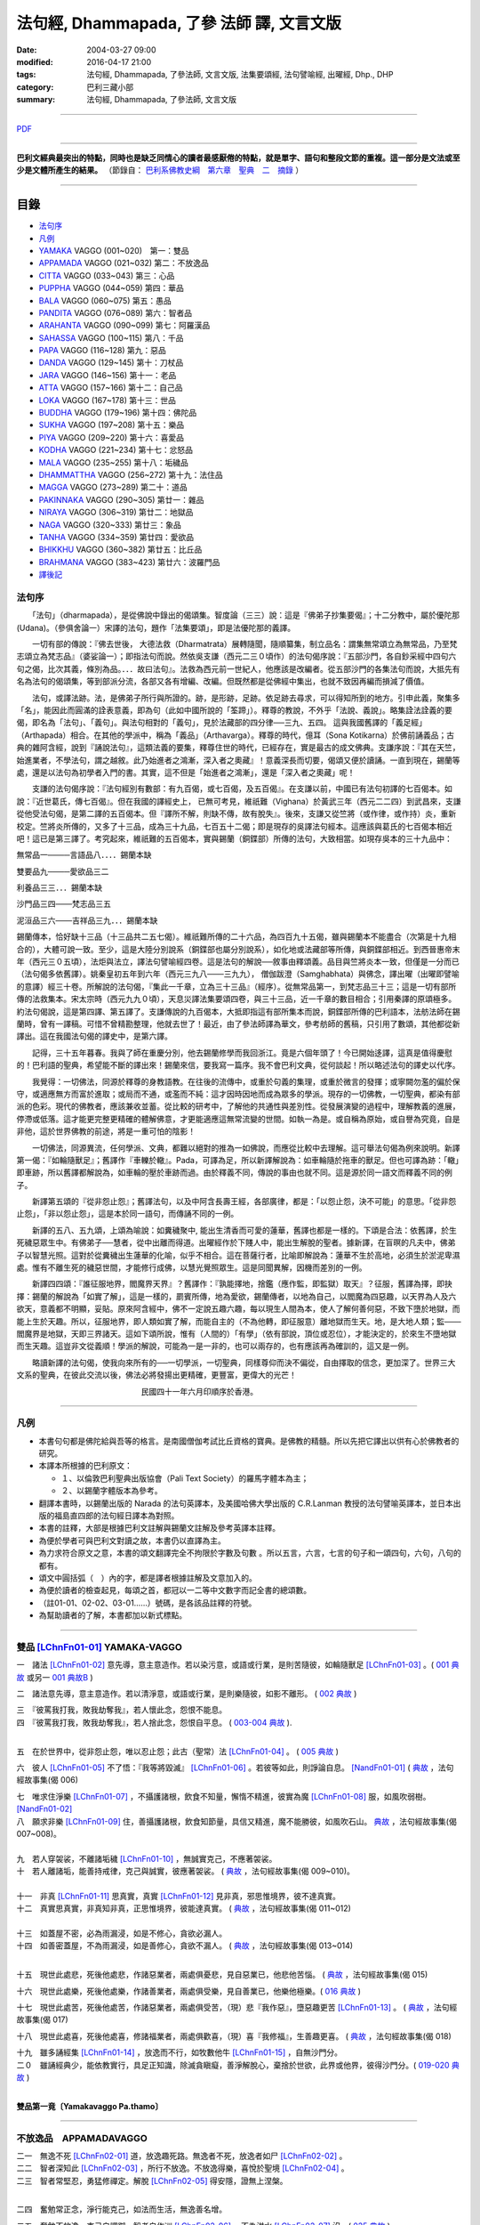 法句經, Dhammapada, 了參 法師 譯, 文言文版
##########################################

:date: 2004-03-27 09:00
:modified: 2016-04-17 21:00
:tags: 法句經, Dhammapada, 了參法師, 文言文版, 法集要頌經, 法句譬喻經, 出曜經, Dhp., DHP 
:category: 巴利三藏小部
:summary: 法句經, Dhammapada, 了參法師, 文言文版

--------------

`PDF </extra/pdf/ven-l-z-all.pdf>`__ 

~~~~~~~~~~~~~~~~~~~~~~~~~~~~~~~~~~

**巴利文經典最突出的特點，同時也是缺乏同情心的讀者最感厭倦的特點，就是單字、語句和整段文節的重複。這一部分是文法或至少是文體所產生的結果。** （節錄自： `巴利系佛教史綱　第六章　聖典　二　摘錄 </articles/lib/authors/Charles-Eliot/Pali_Buddhism-Charles_Eliot-han-chap06-selected.html>`__ ）

~~~~~~~~~~~~~~~~~~~~~~~~~~~~~~~~~~

目錄
====

- 法句序_
- 凡例_
- YAMAKA_ VAGGO (001~020)　第一：雙品
- APPAMADA_ VAGGO (021~032) 第二：不放逸品
- CITTA_ VAGGO (033~043) 第三：心品
- PUPPHA_ VAGGO (044~059) 第四：華品      
- BALA_ VAGGO (060~075) 第五：愚品
- PANDITA_ VAGGO (076~089) 第六：智者品
- ARAHANTA_ VAGGO (090~099) 第七：阿羅漢品
- SAHASSA_ VAGGO (100~115) 第八：千品
- PAPA_ VAGGO (116~128) 第九：惡品
- DANDA_ VAGGO (129~145) 第十：刀杖品
- JARA_ VAGGO (146~156) 第十一：老品
- ATTA_ VAGGO (157~166) 第十二：自己品
- LOKA_ VAGGO (167~178) 第十三：世品
- BUDDHA_ VAGGO (179~196) 第十四：佛陀品
- SUKHA_ VAGGO (197~208) 第十五：樂品
- PIYA_ VAGGO (209~220) 第十六：喜愛品
- KODHA_ VAGGO (221~234) 第十七：忿怒品
- MALA_ VAGGO (235~255) 第十八：垢穢品
- DHAMMATTHA_ VAGGO (256~272) 第十九：法住品
- MAGGA_ VAGGO (273~289) 第二十：道品
- PAKINNAKA_ VAGGO (290~305) 第廿一：雜品
- NIRAYA_ VAGGO (306~319) 第廿二：地獄品
- NAGA_ VAGGO (320~333) 第廿三：象品
- TANHA_ VAGGO (334~359) 第廿四：愛欲品
- BHIKKHU_ VAGGO (360~382) 第廿五：比丘品
- BRAHMANA_ VAGGO (383~423) 第廿六：波羅門品
- 譯後記_

.. _法句序:

法句序
------

　　「法句」（dharmapada），是從佛說中錄出的偈頌集。智度論（三三）說：這是『佛弟子抄集要偈』；十二分教中，屬於優陀那 (Udana)。（參俱舍論一）宋譯的法句，題作「法集要頌」，即是法優陀那的義譯。

　　一切有部的傳說：『佛去世後， 大德法救（Dharmatrata）展轉隨聞，隨順纂集，制立品名：謂集無常頌立為無常品，乃至梵志頌立為梵志品』（婆娑論一）；即指法句而說。然依吳支謙（西元二三０頃作）的法句偈序說：『五部沙門，各自鈔采經中四句六句之偈，比次其義，條別為品。．．．故曰法句』。法救為西元前一世紀人，他應該是改編者。從五部沙門的各集法句而說，大抵先有名為法句的偈頌集，等到部派分流，各部又各有增編、改編。但既然都是從佛經中集出，也就不致因再編而損減了價值。

　　法句，或譯法跡。法，是佛弟子所行與所證的。跡，是形跡，足跡。依足跡去尋求，可以得知所到的地方。引申此義，聚集多「名」，能因此而圓滿的詮表意義，即為句（此如中國所說的「筌蹄」）。釋尊的教說，不外乎「法說、義說」。略集詮法詮義的要偈，即名為「法句」、「義句」。與法句相對的「義句」，見於法藏部的四分律──三九、五四。 這與我國舊譯的「義足經」（Arthapada）相合。在其他的學派中，稱為「義品」（Arthavarga）。釋尊的時代，億耳（Sona Kotikarna）於佛前誦義品；古典的雜阿含經，說到『誦說法句』，這類法義的要集，釋尊住世的時代，已經存在，實是最古的成文佛典。支謙序說：『其在天竺，始進業者，不學法句，謂之越敘。此乃始進者之鴻漸，深入者之奧藏』！意義深長而切要，偈頌又便於讀誦。一直到現在，錫蘭等處，還是以法句為初學者入門的書。其實，這不但是「始進者之鴻漸」，還是「深入者之奧藏」呢！

　　支謙的法句偈序說：『法句經別有數部：有九百偈，或七百偈，及五百偈』。在支謙以前，中國已有法句初譯的七百偈本。如說：『近世葛氏，傳七百偈』。但在我國的譯經史上， 已無可考見，維祇難（Vighana）於黃武三年（西元二二四）到武昌來，支謙從他受法句偈，是第二譯的五百偈本。但『譯所不解，則缺不傳，故有脫失』。後來，支謙又從竺將（或作律，或作持）炎，重新校定。竺將炎所傳的，又多了十三品，成為三十九品，七百五十二偈；即是現存的吳譯法句經本。這應該與葛氏的七百偈本相近吧！這已是第三譯了。考究起來，維祇難的五百偈本，實與錫蘭（銅鍱部）所傳的法句，大致相當。如現存吳本的三十九品中：

無常品一────言語品八．．．．錫蘭本缺

雙要品九────愛欲品三二

利養品三三．．．錫蘭本缺

沙門品三四───梵志品三五

泥洹品三六───吉祥品三九．．．錫蘭本缺

錫蘭傳本，恰好缺十三品（十三品共二五七偈）。維祇難所傳的二十六品，為四百九十五偈，雖與錫蘭本不能盡合（次第是十九相合的），大體可說一致。至少，這是大陸分別說系（銅鍱部也屬分別說系），如化地或法藏部等所傳，與銅鍱部相近。到西晉惠帝末年（西元三０五頃），法炬與法立，譯法句譬喻經四卷。這是法句的解說──敘事由釋頌義。品目與竺將炎本一致，但僅是一分而已（法句偈多依舊譯）。姚秦皇初五年到六年（西元三九八───三九九）， 僧伽跋澄（Samghabhata）與佛念，譯出曜（出曜即譬喻的意譯）經三十卷。所解說的法句偈，『集此一千章，立為三十三品』（經序）。從無常品第一，到梵志品三十三；這是一切有部所傳的法救集本。宋太宗時（西元九九０頃），天息災譯法集要頌四卷，與三十三品，近一千章的數目相合；引用秦譯的原頌極多。約法句偈說，這是第四譯、第五譯了。支謙傳說的九百偈本，大抵即指這有部所集本而說，銅鍱部所傳的巴利語本，法舫法師在錫蘭時，曾有一譯稿。可惜不曾精勘整理，他就去世了！最近，由了參法師譯為華文，參考舫師的舊稿，只引用了數頌，其他都從新譯出。這在我國法句偈的譯史中，是第六譯。

　　記得，三十五年暮春。我與了師在重慶分別，他去錫蘭修學而我回浙江。竟是六個年頭了！今已開始迻譯，這真是值得慶慰的！巴利語的聖典，希望能不斷的譯出來！錫蘭來信，要我寫一篇序。我不會巴利文典，從何談起！所以略述法句的譯史以代序。

　　我覺得：一切佛法，同源於釋尊的身教語教。在往後的流傳中，或重於句義的集理，或重於微言的發揮；或寧闕勿濫的偏於保守，或適應無方而富於進取；或局而不通，或濫而不純：這才因時因地而成為眾多的學派。現存的一切佛教，一切聖典，都染有部派的色彩。現代的佛教者，應該兼收並蓄。從比較的研考中，了解他的共通性與差別性。從發展演變的過程中，理解教義的進展，停滯或低落。這才能更完整更精確的體解佛意，才更能適應這無常流變的世間。如執一為是。或自稱為原始，或自譽為究竟，自是非他，這於世界佛教的前途，將是一重可怕的陰影！

　　一切佛法，同源異流，任何學派、文典，都難以絕對的推為一如佛說，而應從比較中去理解。這可舉法句偈為例來說明。新譯第一偈：『如輪隨獸足』；舊譯作『車轢於轍』。Pada，可譯為足，所以新譯解說為：如車輪隨於拖車的獸足。但也可譯為跡：「轍」即車跡，所以舊譯都解說為，如車輪的壓於車跡而過。由於釋義不同，傳說的事由也就不同。這是源於同一語文而釋義不同的例子。

　　新譯第五頌的『從非怨止怨』；舊譯法句，以及中阿含長壽王經，各部廣律，都是：「以怨止怨，決不可能」的意思。「從非怨止怨」，「非以怨止怨」，這是本於同一語句，而傳誦不同的一例。

　　新譯的五八、五九頌，上頌為喻說：如糞穢聚中, 能出生清香而可愛的蓮華，舊譯也都是一樣的。下頌是合法：依舊譯，於生死穢惡眾生中。有佛弟子──慧者，從中出離而得道。出曜經作於下賤人中，能出生解脫的聖者。據新譯，在盲暝的凡夫中，佛弟子以智慧光照。這對於從糞穢出生蓮華的化喻，似乎不相合。這在菩薩行者，比喻即解說為：蓮華不生於高地，必須生於淤泥卑濕處。惟有不離生死的穢惡世間，才能修行成佛，以慧光覺照眾生。這是同聞異解，因機而差別的一例。

　　新譯四四頌：『誰征服地界，閻魔界天界』？舊譯作：『孰能擇地，捨鑑（應作監，即監獄）取天』？征服，舊譯為擇，即抉擇：錫蘭的解說為「如實了解」，這是一樣的，罽賓所傳，地為愛欲，錫蘭傳者，以地為自己，以閻魔為四惡趣，以天界為人及六欲天，意義都不明顯，妥貼。原來阿含經中，佛不一定說五趣六趣，每以現生人間為本，使人了解何善何惡，不致下墮於地獄，而能上生於天趣。所以，征服地界，即人類如實了解，而能自主的（不為他轉，即征服意）離地獄而生天。地，是大地人類；監───閻魔界是地獄，天即三界諸天。這如下頌所說，惟有（人間的）「有學」（依有部說，頂位或忍位），才能決定的，於來生不墮地獄而生天趣。這豈非文從義順！學派的解說，可能為一是一非的，也可以兩存的，也有應該再為確訓的，這又是一例。

　　略讀新譯的法句偈，使我向來所有的──一切學派，一切聖典，同樣尊仰而決不偏從，自由擇取的信念，更加深了。世界三大文系的聖典，在彼此交流以後，佛法必將發揚出更精確，更豐富，更偉大的光芒！

　　　　　　　　　　　　　　　　民國四十一年六月印順序於香港。

~~~~~~~~~~~~~~~~~~~~~~~~~~~~~~~~

.. _凡例:

凡例
------

- 本書句句都是佛陀給與吾等的格言。是南國僧伽考試比丘資格的寶典。是佛教的精髓。所以先把它譯出以供有心於佛教者的研究。


- 本譯本所根據的巴利原文： 
  
  - １、以倫敦巴利聖典出版協會（Pali Text Society）的羅馬字體本為主； 
      
  - ２、以錫蘭字體版本為參考。
  
- 翻譯本書時，以錫蘭出版的 Narada 的法句英譯本，及美國哈佛大學出版的 C.R.Lanman 教授的法句譬喻英譯本，並日本出版的福島直四郎的法句經日譯本為對照。 

- 本書的註釋，大部是根據巴利文註解與錫蘭文註解及參考英譯本註釋。 

- 為便於學者可與巴利文對讀之故，本書仍以直譯為主。 

- 為力求符合原文之意，本書的頌文翻譯完全不拘限於字數及句數 。所以五言，六言，七言的句子和一頌四句，六句，八句的都有。 

- 頌文中圓括弧（　）內的字，都是譯者根據註解及文意加入的。 

- 為便於讀者的檢查起見，每頌之首，都冠以一二等中文數字而記全書的總頌數。 

- （註01-01、02-02、03-01……）號碼，是各該品註釋的符號。 

- 為幫助讀者的了解，本書都加以新式標點。 

~~~~~~~~~~~~~~~~~~~~~~~~~~~~~~~~

.. _YAMAKA:

雙品 [LChnFn01-01]_ YAMAKA-VAGGO
--------------------------------

一　諸法 [LChnFn01-02]_ 意先導，意主意造作。若以染污意，或語或行業，是則苦隨彼，如輪隨獸足 [LChnFn01-03]_ 。( `001 典故 <{filename}../dhp-story/dhp-story001%zh.rst>`__ 或另一 `001 典故B <{filename}../dhp-story/dhp-story001b%zh.rst>`__ )

二　諸法意先導，意主意造作。若以清淨意，或語或行業，是則樂隨彼，如影不離形。 ( `002 典故 <{filename}../dhp-story/dhp-story002%zh.rst>`__ )

| 三　『彼罵我打我，敗我劫奪我』，若人懷此念，怨恨不能息。
| 四　『彼罵我打我，敗我劫奪我』，若人捨此念，怨恨自平息。 ( `003-004 典故 <{filename}../dhp-story/dhp-story003-4%zh.rst>`__ ).

| 

五　在於世界中，從非怨止怨，唯以忍止怨；此古（聖常）法 [LChnFn01-04]_ 。 ( `005 典故 <{filename}../dhp-story/dhp-story005%zh.rst>`__ )


六　彼人 [LChnFn01-05]_ 不了悟：『我等將毀滅』 [LChnFn01-06]_ 。若彼等如此，則諍論自息。 [NandFn01-01]_ ( `典故 </extra/pdf/Dhp-story-han-chap01.pdf>`__ ，法句經故事集(偈 006)

.. 典故:參 Gaata 328~330 (p.505二十三─七)

| 七　唯求住淨樂 [LChnFn01-07]_ ，不攝護諸根，飲食不知量，懈惰不精進，彼實為魔 [LChnFn01-08]_ 服，如風吹弱樹。 [NandFn01-02]_ 
| 八　願求非樂 [LChnFn01-09]_ 住，善攝護諸根，飲食知節量，具信又精進，魔不能勝彼，如風吹石山。 `典故 </extra/pdf/Dhp-story-han-chap01.pdf>`__  ，法句經故事集(偈 007~008)。

| 
| 九　若人穿袈裟，不離諸垢穢 [LChnFn01-10]_ ，無誠實克己，不應著袈裟。

| 十　若人離諸垢，能善持戒律，克己與誠實，彼應著袈裟。 ( `典故 </extra/pdf/Dhp-story-han-chap01.pdf>`__ ，法句經故事集(偈 009~010)。
| 

| 十一　非真 [LChnFn01-11]_ 思真實，真實 [LChnFn01-12]_ 見非真，邪思惟境界，彼不達真實。
| 十二　真實思真實，非真知非真，正思惟境界，彼能達真實。 ( `典故 </extra/pdf/Dhp-story-han-chap01.pdf>`__ ，法句經故事集(偈 011~012)

| 

| 十三　如蓋屋不密，必為雨漏浸，如是不修心，貪欲必漏人。
| 十四　如善密蓋屋，不為雨漏浸，如是善修心，貪欲不漏人。 ( `典故 </extra/pdf/Dhp-story-han-chap01.pdf>`__ ，法句經故事集(偈 013~014)
| 


.. 《原始佛典選譯》(顧法嚴)(慧炬)p.253, 典故:巴利本生經 182 

十五　現世此處悲，死後他處悲，作諸惡業者，兩處俱憂悲，見自惡業已，他悲他苦惱。 ( `典故 </extra/pdf/Dhp-story-han-chap01.pdf>`__ ，法句經故事集(偈 015)

十六　現世此處樂，死後他處樂，作諸善業者，兩處俱受樂，見自善業已，他樂他極樂。( `016 典故 <{filename}../dhp-story/dhp-story016%zh.rst>`__ )

十七　現世此處苦，死後他處苦，作諸惡業者，兩處俱受苦，（現）悲『我作惡』，墮惡趣更苦 [LChnFn01-13]_ 。 ( `典故 </extra/pdf/Dhp-story-han-chap01.pdf>`__ ，法句經故事集(偈 017)

十八　現世此處喜，死後他處喜，修諸福業者，兩處俱歡喜，（現）喜『我修福』，生善趣更喜。 ( `典故 </extra/pdf/Dhp-story-han-chap01.pdf>`__ ，法句經故事集(偈 018)

| 十九　雖多誦經集 [LChnFn01-14]_ ，放逸而不行，如牧數他牛 [LChnFn01-15]_ ，自無沙門分。
| 二０　雖誦經典少，能依教實行，具足正知識，除滅貪瞋癡，善淨解脫心，棄捨於世欲，此界或他界，彼得沙門分。( `019-020 典故 <{filename}../dhp-story/dhp-story019-20%zh.rst>`__ )
| 

**雙品第一竟〔Yamakavaggo Pa.thamo〕**

~~~~~~~~~~~~~~~~~~~~~~~~~~~~~~~~

.. _APPAMADA:

不放逸品　APPAMADAVAGGO
-----------------------

| 二一　無逸不死 [LChnFn02-01]_ 道，放逸趣死路。無逸者不死，放逸者如尸 [LChnFn02-02]_ 。
| 二二　智者深知此 [LChnFn02-03]_ ，所行不放逸。不放逸得樂，喜悅於聖境 [LChnFn02-04]_ 。 

| 二三　智者常堅忍，勇猛修禪定。解脫 [LChnFn02-05]_ 得安隱，證無上涅槃。
| 

二四　奮勉常正念，淨行能克己，如法而生活，無逸善名增。

二五　奮勉不放逸，克己自調御，智者自作洲 [LChnFn02-06]_ ，不為洪水 [LChnFn02-07]_ 沒。( `025 典故 <{filename}../dhp-story/dhp-story025%zh.rst>`__ ).

二六　暗鈍愚癡人，耽溺於放逸，智者不放逸，如富人護寶。

二七　莫耽溺放逸。莫嗜愛欲樂。警覺修定者，始得大安樂。

二八　智者以無逸，除逸則無憂，聖賢登慧閣，觀愚者多憂，如登於高山，俯視地上物。

二九　放逸中無逸，如眾睡獨醒。智者如駿馳，駑駘所不及。

三０　摩伽 [LChnFn02-08]_ 以無逸，得為諸天主。無逸人所讚，放逸為人訶。 (研讀).

三一　樂不放逸比丘，或者懼見放逸，猶如猛火炎炎，燒去大結、小結 [LChnFn02-09]_ 。

三二　樂不放逸比丘，或者懼見放逸，彼已鄰近涅槃，必定不易墮落。

**不放逸品第二竟〔Appamaadavaggo Dutiyo〕**

~~~~~~~~~~~~~~~~~~~~~~~~~~~~~~~~

.. _CITTA:

心品 CITTAVAGGO

三三　輕動變易心，難護難制服，智者調直之，如匠搦箭直。
三四　如魚離水棲，投於陸地上，以此戰慄心，擺脫魔境界。 (研讀).

三五　此心隨欲轉，輕躁難捉摸。善哉心調伏，心調得安樂。

三六　此心隨欲轉，微妙極難見。智者防護心，心護得安樂。

三七　遠行與獨行，無形隱深窟 [LChnFn03-01]_ 。誰能調伏心，解脫魔羅縛。( `037 典故 <{filename}../dhp-story/dhp-story037%zh.rst>`__ ).

| 三八　心若不安定，又不了正法，信心不堅者，智慧不成就。
| 三九　若得無漏 [LChnFn03-02]_ 心，亦無諸惑亂，超越善與惡 [LChnFn03-03]_ ，覺者無恐怖。( `038-39 典故 <{filename}../dhp-story/dhp-story038-39%zh.rst>`__ ). 
| 

四０　知身如陶器 [LChnFn03-04]_ ，住心似城廓，慧劍擊魔羅，守勝 [LChnFn03-05]_ 莫染著 [LChnFn03-06]_ 。 (研讀).

四一　**此身實不久，當睡於地下，被棄**  [LChnFn03-07]_  **無意識，無用如木屑** [LChnFn03-08]_ 。 (研讀).

四二　仇敵害仇敵，怨家對怨家 [LChnFn03-09]_ ，若心向邪行 [LChnFn03-10]_ ，惡業最為大。

四三　（善）非父母作，亦非他眷屬，若心向正行 [LChnFn03-11]_ ，善業最為大。

心品第三竟〔Cittavaggo  Tatiyo]_ 

~~~~~~~~~~~~~~~~~~~~~~~~~~~~~~~~

.. _PUPPHA:

華品 [LChnFn04-01]_  PUPPHAVAGGO
---------------------------------

四四　誰征服地界 [LChnFn04-02]_ ，閻魔界 [LChnFn04-03]_ 天界 [LChnFn04-04]_ ，誰善說法句 [LChnFn04-05]_ ，如巧匠 [LChnFn04-06]_ 採花？

四五　有學 [LChnFn04-07]_ 克地界，閻魔界天界，有學說法句，如巧匠採花 [LChnFn04-08]_ 。

四六　知此身如泡，覺悟是幻法 [LChnFn04-09]_ ，折魔羅花箭 [LChnFn04-10]_ ，越死王所見。 (研讀).

四七　採集諸花 [LChnFn04-11]_ 已，其人心愛著，死神捉將去，如瀑流睡村 [LChnFn04-12]_ 。

四八　採集諸花已，其人心愛著，貪欲無厭足，實為死魔伏。 (研讀). [NandFn04-02]_ 

四九　牟尼 [LChnFn04-13]_ 入村落，譬如蜂採華，不壞色與香，但取其蜜去。( `040 典故 <{filename}../dhp-story/dhp-story049%zh.rst>`__ ).

.. _偈頌五十:

五０　**不觀他人過，不觀作不作** [LChnFn04-14]_  **，但觀自身行，作也與未作。** (研讀; c.f. 偈頌二五三_). [NandFn04-01]_ 

五一　猶如鮮妙花，色美而無香，如是說善語，彼不行無果。

五二　猶如鮮妙花，色美而芳香，如是說善語，彼實行有果。

五三　如從諸花聚，得造眾花鬘，如是生為人，當作諸善事。 (研讀).

五四　花香不逆風，栴檀多伽羅，末利 [LChnFn04-15]_ 香亦爾。德香逆風薰，彼正人之香，遍聞於諸方。

五五　栴檀多伽羅，拔悉基 [LChnFn04-16]_ 青蓮，如是諸香中，戒香為最上。

五六　栴檀多伽羅，此等香甚微。持戒者最上，香薰諸天間。

五七　成就諸戒行，住於不放逸，正智解脫者，魔不知所趣。 (研讀).

五八　猶如糞穢聚，棄著於大道，蓮華生其中，香潔而悅意。

五九　如是糞穢等，盲昧凡夫中，正覺者弟子，以智慧光照 [LChnFn04-17]_ 。

**華品第四竟〔Pupphavaggo Catuttho〕**

~~~~~~~~~~~~~~~~~~~~~~~~~~~~~~~~

.. _BALA:

愚品　BALAVAGGO
---------------

六０　不眠者夜長，倦者由旬 [LChnFn05-01]_ 長，不明達正法──愚者輪迴 [LChnFn05-02]_ 長。 (研讀).

六一　不得勝我者為友，與我相等者亦無，寧可堅決獨行居，不與愚人作伴侶。 (研讀).

六二　『此我子我財』愚人常為憂。我且無有我，何有子與財？( `062 典故 <{filename}../dhp-story/dhp-story062%zh.rst>`__ ).

六三　愚者（自）知愚，彼即是智人。愚人（自）謂智，實稱（真）愚夫。

六四　愚者雖終身，親近於智人，彼不了達摩，如匙嘗湯味。

六五　慧者須臾頃，親近於智人，能速解達摩，如舌嘗湯味。

六六　愚人不覺知，與自仇敵行，造作諸惡業，受定眾苦果。 [NandFn05-01]_

六七　彼作不善業，作已生後悔，哭泣淚滿面，應得受異熟 [LChnFn05-03]_ 。

六八　若彼作善業，作已不追悔，歡喜而愉悅，應得受異熟 [LChnFn05-04]_ 。

六九　惡業未成熟，愚人思如蜜；惡業成熟時，愚人必受苦。

七０　愚者月復月，雖僅取（少）食──以孤沙草端 [LChnFn05-05]_ ；（彼所得功德），不及思法者 [LChnFn05-06]_ ，十六分之一。( `070 典故 <{filename}../dhp-story/dhp-story070%zh.rst>`__ ).

七一　猶如搆牛乳，醍醐非速成 [LChnFn05-07]_ 。愚人造惡業，不即感惡果，業力隨其後，如死灰覆火。

七二　愚夫求知識，反而趨滅亡，損害其幸福，破碎其頭首 [LChnFn05-08]_ 。

七三　（愚人）騖虛名：僧中作上座，僧院為院主，他人求供養。

七四　『僧與俗共知──此事由我作，事無論大小，皆由我作主』，愚人作此想，貪與慢增長。

七五　一（道）引世利，一（道）向涅槃。佛弟子比丘，當如是了知，莫貪著世利，專注於遠離。 (典故); (研讀).

**愚品第五竟〔Baalavaggo Pa~ncamo〕**

~~~~~~~~~~~~~~~~~~~~~~~~~~~~~~~~

.. _PANDITA:

智者品 [LChnFn06-01]_ 　PANDITAVAGGO
-------------------------------------

七六　若見彼智者──能指示過失，並能譴責者，當與彼為友；猶如知識者，能指示寶藏。與彼智人友，定善而無惡。

七七　訓誡與教示，阻（他人）過惡。善人愛此人，但為惡人憎 [LChnFn06-02]_ 。

七八　莫與惡友交，莫友卑鄙者。應與善友交，應友高尚士 [LChnFn06-03]_ 。

七九　得飲法（水）者，心清而安樂。智者常喜悅，聖者 [LChnFn06-04]_ 所說法。

八０　灌溉者引水，箭匠之矯箭，木匠之繩木，智者自調御 [LChnFn06-05]_ 。

八一　**猶如堅固巖，不為風所搖，毀謗與讚譽，智者不為動。** (研讀).

八二　**亦如一深池，清明而澄淨，智者聞法已，如是心清淨。** (研讀).

八三　**善人離諸（欲），不論諸欲事。苦樂所不動，智者無喜憂。** (研讀).

八四　不因自因他，（智者作諸惡），不求子求財、及謀國（作惡）。不欲以非法，求自己繁榮。彼實具戒行，智慧正法者。

八五　於此人群中，達彼岸 [LChnFn06-06]_ 者少。其餘諸人等，徘徊於此岸 [LChnFn06-07]_ 。

八六　善能說法者，及依正法行，彼能達彼岸，度難度魔境 [LChnFn06-08]_ 。

八七　應捨棄黑法，智者修白法，從家來無家，喜獨處不易 [LChnFn06-09]_ 。

八八　 [LChnFn06-10]_ 當求是（法）樂。捨欲無所有 [LChnFn06-11]_ ，智者須清淨，自心諸垢穢。

八九　彼於諸覺支 [LChnFn06-12]_ ，正心而修習。遠離諸固執 [LChnFn06-13]_ ，樂捨諸愛著，漏盡 [LChnFn06-14]_ 而光耀，此世證涅槃。

**智者品第六竟〔Pa.n.ditavaggo Cha.t.tho〕**

~~~~~~~~~~~~~~~~~~~~~~~~~~~~~~~~

.. _ARAHANTA:

阿羅漢品 [LChnFn07-01]_ 　ARAHANTAVAGGO
----------------------------------------

九０　路行盡 [LChnFn07-02]_ 無憂，於一切解脫，斷一切繫縛 [LChnFn07-03]_ ，無有苦惱者。

九一　正念奮勇者，彼不樂在家。如鵝離池去，彼等棄水家 [LChnFn07-04]_ 。 (研讀).

九二　彼等無積聚 [LChnFn07-05]_ ，於食如實知 [LChnFn07-06]_ ，空無相解脫 [LChnFn07-07]_ ──是彼所行境，如鳥遊虛空，蹤跡不可得。 (研讀).

九三　彼等諸漏 [LChnFn07-08]_ 盡，亦不貪飲食，空無相解脫──是彼所行境，如鳥遊虛空，蹤跡不可得。

九四　彼諸根寂靜，如御者調馬，離我慢無漏，為天人所慕。

九五　彼已無憤恨 [LChnFn07-09]_ ，猶如於大地，彼虔誠堅固，如因陀揭羅 [LChnFn07-10]_ ，如無污泥池，是人無輪迴。

九六　彼人心寂靜，語與業寂靜，正智而解脫，如是得安穩。

九七　無信 [LChnFn07-11]_ 知無為，斷繫 [LChnFn07-12]_ 因永謝 [LChnFn07-13]_ ，棄捨於貪欲，真實無上士。

九八　於村落林間，平地或丘陵 [LChnFn07-14]_ ，何處有羅漢，彼地即可慶。

九九　林野甚可樂；世人所不樂；彼喜離欲樂，不求諸欲樂。

**阿羅漢品第七竟〔Arahantavaggo Sattamo〕**

~~~~~~~~~~~~~~~~~~~~~~~~~~~~~~~~

.. _SAHASSA:

千品    SAHASSAVAGGO
-------------------------------

一００　雖誦一千言，若無義理者，不如一義語，聞已得寂靜。

一０一　雖誦千句偈，若無義理者，不如一句偈，聞已得寂靜。 ( `101 典故 <{filename}../dhp-story/dhp-story101%zh.rst>`__ ).

| 一０二　彼誦百句偈，若無義理者，不如一法句 [LChnFn08-01]_ ，聞已得寂靜。
| 一０三　彼於戰場上，雖勝百萬人；未若克己者，戰士之最上！ ( `102-3 典故 <{filename}../dhp-story/dhp-story102-3%zh.rst>`__ ). 

| 
| 一０四　 [LChnFn08-02]_ **能克制自己，過於勝他人。若有克己者，常行自節制。**

| 一０五　天神乾闥婆 [LChnFn08-03]_ ，魔王 [LChnFn08-04]_ 並梵天 [LChnFn08-05]_ ，皆遭於敗北，不能勝彼人。 (研讀).
| 

一０六　月月投千（金） [LChnFn08-06]_ ──供犧牲 [LChnFn08-07]_ 百年，不如須臾間，供養修己者，彼如是供養，勝祭祀百年。

一０七　若人一百年──事火於林中，不如須臾間，供養修己者，彼如是供養，勝祭祀百年。 (研讀).

一０八　若人於世間，施捨或供養 [LChnFn08-08]_ ，求福一週年，如是諸功德，不及四分一，禮敬正直者 [LChnFn08-09]_ 。

一０九　**好樂敬禮者，常尊於長老**  [LChnFn08-10]_  **，四法得增長：壽美樂與力**  [LChnFn08-11]_ 。 (研讀).

一一０　若人壽百歲──破戒無三昧，不如生一日──持戒修禪定。

一一一　若人壽百歲──無慧無三昧，不如生一日──具慧修禪定。

一一二　若人壽百歲──怠惰不精進，不如生一日──勵力行精進。 

一一三　若人壽百歲──不見生滅法 [LChnFn08-12]_ ，不如生一日──得見生滅法。

一一四　若人壽百歲──不見不死道，不如生一日──得見不死道。

一一五　若人壽百歲──不見最上法，不如生一日──得見最上法。

**千品第八竟〔Sahassavaggo A.t.thamo〕**

~~~~~~~~~~~~~~~~~~~~~~~~~~~~~~~~

.. _PAPA:

惡品　PAPAVAGGO
-------------------------------

一一六　應急速作善，制止罪惡心。怠慢作善者，心則喜於惡。

一一七　若人作惡已，不可數數作；莫喜於作惡；積惡則受苦。

一一八　若人作善已，應復數數作；當喜於作善；積善則受樂。

一一九　惡業未成熟，惡者以為樂。惡業成熟時，惡者方見惡。

一二０　善業未成熟，善人以為苦。善業成熟時，善人始見善。

一二一　莫輕於小 [LChnFn09-01]_ 惡！謂『我不招報』，須知滴水落，亦可滿水瓶，愚夫盈其惡，少許少許積。

一二二　莫輕於小善！謂『我不招報』，須知滴水落，亦可滿水瓶，智者完其善，少許少許積。 ( `122 典故 <{filename}../dhp-story/dhp-story122%zh.rst>`__ ).

一二三　商人避險道，伴少而貨多；愛生避毒品，避惡當亦爾。

一二四　假若無有瘡傷手，可以其手持毒藥。毒不能患無傷手。不作惡者便無惡。

一二五　若犯無邪者，清淨無染者，罪惡向愚人，如逆風揚塵。 ( `125 典故 <{filename}../dhp-story/dhp-story125%zh.rst>`__ ).

一二六　有人生於（母）胎中，作惡者則（墮）地獄，正直之人昇天界，漏盡者證入涅槃。 ( `126 典故 <{filename}../dhp-story/dhp-story126%zh.rst>`__ ).

一二七　非於虛空及海中，亦非入深山洞窟，欲求逃遁惡業者，世間實無可覓處。

一二八　非於虛空及海中，亦非入深山洞窟，欲求不為死魔制，世間實無可覓處。

**惡品第九竟〔Paapavaggo Navamo〕**

~~~~~~~~~~~~~~~~~~~~~~~~~~~~~~~~

.. _DANDA:

刀杖品 [LChnFn10-01]_ 　DANDAVAGGO
-----------------------------------

一二九　一切懼刀杖，一切皆畏死，以自度（他情），莫殺教他殺。

一三０　一切懼刀杖，一切皆愛生，以自度（他情），莫殺教他殺。

一三一　於求樂有情，刀杖加惱害，但求自己樂，後世樂難得。

一三二　於求樂有情，不加刀杖害，欲求自己樂，後世樂可得。

一三三　對人莫說粗惡語，汝所說者還說汝。憤怒之言實堪痛；互擊刀杖可傷汝。

一三四　汝若自默然，如一破銅鑼，已得涅槃路；於汝無諍故。

一三五　如牧人以杖，驅牛至牧場，如是老與死．驅逐眾生命。

一三六　愚夫造作諸惡業，卻不自知（有果報），癡人以自業感苦，宛如以火而自燒。

| 一三七　 [LChnFn10-02]_ 若以刀杖害，無惡無害者 [LChnFn10-03]_ ，十事中一種，彼將迅速得。
| 一三八　極苦痛失財，身體被損害，或重病所逼，或失心狂亂。
| 一三九　或為王迫害，或被誣重罪，或眷屬離散，或破滅財產 [LChnFn10-04]_ 。
| 一四０　或彼之房屋，為劫火焚燒。癡者身亡後，復墮於地獄。

..原始佛典選譯(顧法嚴)(慧炬)p.121_127

| 

一四一　 [LChnFn10-05]_ 非裸行結髮，非塗泥絕食，臥地自塵身，非以蹲踞（住） [LChnFn10-06]_ ，不斷疑惑者，能令得清淨。


一四二　嚴身住寂靜，調御而克制，必然 [LChnFn10-07]_ 修梵行，不以刀杖等，加害諸有情，彼即婆羅門，彼即是沙門，彼即是比丘。

一四三　以慚自禁者，世間所罕有，彼善避羞辱，如良馬避鞭。

一四四　如良馬加鞭，當奮勉懺悔。以信戒精進，以及三摩地，善分別正法，以及明行足 [LChnFn10-08]_ ，汝當念勿忘，消滅無窮苦。

一四五　灌溉者引水，箭匠之矯箭，木匠之繩木，善行者自御。

**刀杖品第十竟〔Da.n.davaggo Dasamo〕**

~~~~~~~~~~~~~~~~~~~~~~~~~~~~~~~~

.. _JARA:

老品　JARAVAGGO
-------------------------------

一四六　常在燃燒 [LChnFn11-01]_ 中，何喜何可笑？幽暗 [LChnFn11-02]_ 之所蔽，何不求光明 [LChnFn11-03]_ ？

一四七　觀此粉飾身；瘡傷 [LChnFn11-04]_ 一堆骨 [LChnFn11-05]_ ，疾病多思惟 [LChnFn11-06]_ ，絕非常存者。

一四八　此衰老形骸，病藪而易壞；朽聚必毀滅，有生終歸死。

一四九　猶如葫盧瓜，散棄於秋季，骸骨如鴿色，觀此何可樂？

一五０　此城 [LChnFn11-07]_ 骨所建，塗以血與肉，儲藏老與死，及慢並虛偽 [LChnFn11-08]_ 。 (研讀).

一五一　盛飾王車亦必朽，此身老邁當亦爾。唯善人 [LChnFn11-09]_ 法不老朽，善人傳示於善人。 (研讀).

一五二　寡聞之（愚）人，生長如牡牛，唯增長筋肉，而不增智慧。

| 一五三　 [LChnFn11-10]_ **經多生輪迴，尋求造屋者** [LChnFn11-11]_ **，但未得見之，痛苦再再生。**
| 一五四　 **已見造屋者** [LChnFn11-12]_ **！不再造於屋** [LChnFn11-13]_ **。椽桷** [LChnFn11-14]_ **皆毀壞，棟梁** [LChnFn11-15]_ **亦摧折。** [NandFn11-01]_ **我既證無為** [LChnFn11-16]_ **，一切愛盡滅。** ( `153-54 研讀 <{filename}dhp-study153-4%zh.rst>`__ ).
| 

一五五　少壯不得財，並不修梵行，如池邊老鷺，無魚而萎滅。

一五六　少壯不得財，並不修梵行，臥如破折弓，悲歎於過去。

**老品第十一竟〔Jaraavaggo Ekaadasamo〕**

~~~~~~~~~~~~~~~~~~~~~~~~~~~~~~~~

.. _ATTA:

自己品　ATTAVAGGO
-------------------------------

一五七　若人知自愛，須善自保護。三時中一時 [LChnFn12-01]_ ，智者應醒覺。 (研讀).

一五八　第一將自己，安置於正道，然後教他人；賢者始無過。 (研讀).

一五九　若欲誨他者，應如己所行（自）制乃制（他），克己實最難。 ( `159 典故 <{filename}../dhp-story/dhp-story159%zh.rst>`__ ).

一六０　自為自依怙 [LChnFn12-02]_ ，他人何可依？自己善調御，證難得所依 [LChnFn12-03]_ 。

一六一　惡業實由自己作，從自己生而自起。（惡業）摧壞於愚者，猶如金剛破寶石。

一六二　破戒如蔓蘿，纏覆裟羅樹 [LChnFn12-04]_ 。彼自如此作，徒快敵者意。 (研讀).

一六三　不善事易作，然無益於己；善與利益事，實為極難行。

一六四　惡慧愚癡人，以其邪見故，侮蔑羅漢教，依正法行者，以及尊者教，而自取毀滅，如格他格草，結果自滅亡 [LChnFn12-05]_ 。 ( `164 典故 <{filename}../dhp-story/dhp-story164%zh.rst>`__ ).

一六五　惡實由己作，染污亦由己；由己不作惡，清淨亦由己。淨不淨依己，他何能淨他？

一六六　莫以利他事，忽於己利益 [LChnFn12-06]_ 。善知己利者，常專心利益。

**自己品第十二竟〔Attavaggo Dvaadasamo〕**

~~~~~~~~~~~~~~~~~~~~~~~~~~~~~~~~

.. _LOKA:

世品   LOKAVAGGO
-------------------------------

一六七　莫從卑劣法。莫住於放逸。莫隨於邪見。莫增長世俗 [LChnFn13-01]_ 。 ( `167 典故 <{filename}../dhp-story/dhp-story167%zh.rst>`__ ).

| 一六八　 [LChnFn13-02]_ **奮起莫放逸！行正法善行。依正法行者，此世他世樂。**
| 一六九　 **行正法善行。勿行於惡行。依正法行者，此世他世樂。** (研讀). 
| 

一七０　視如水上浮漚，視如海市蜃樓，若人觀世如是，死王不得見他。

一七一　來看言個世界，猶如莊嚴王車。愚人沈湎此中，智者毫無執著。

一七二　若人先放逸，但後不放逸。彼照耀此世，如月出雲翳。

一七三　若作惡業已，覆之以善者。彼照耀此世，如月出雲翳。

一七四　此世界盲暝 [LChnFn13-03]_ 。能得此者少。如鳥脫羅網，鮮有昇天者。 [NandFn13-01]_  ( `174 典故 <{filename}../dhp-story/dhp-story174%zh.rst>`__ ).

一七五　天鵝飛行太陽道 [LChnFn13-04]_ ，以神通力可行空。智者破魔王魔眷，得能脫離於世間。

一七六　違犯一（乘）法 [LChnFn13-05]_ ，及說妄語者，不信來世者，則無惡不作。

一七七　慳者不生天。愚者不讚布施。智者隨喜施，後必得安樂。

一七八　一統大地者，得生天上者，一切世界主，不及預流 [LChnFn13-06]_ 勝。 ( `178 典故 <{filename}../dhp-story/dhp-story178%zh.rst>`__ ).

世品第十三竟〔Lokavaggo Terasamo]_ 

~~~~~~~~~~~~~~~~~~~~~~~~~~~~~~~~

.. _BUDDHA:

佛陀品　BUDDHAVAGGO
-------------------------------

| 一七九　 [LChnFn14-01]_ **彼之勝利** [LChnFn14-02]_ 無能勝，敗者於世無可從** [LChnFn14-03]_ **，佛（智）無邊無行跡** [LChnFn14-04]_ **，汝復以何而誑惑？**
| 一八０　 **彼已不具於結縛，愛欲難以誘使去，佛（智）無邊無行跡，汝復以何而誑惑？** (典故); (研讀). 
| 

一八一　智者修禪定，喜出家 [LChnFn14-05]_ 寂靜，正念正覺者，天人所敬愛。

一八二　得生人道難，生得壽終難，得聞正法難，遇佛出世難。

一八三　 **一切惡莫作，一切善應行，自調淨其意，是則諸佛教。** ( `183 研讀 <{filename}dhp-study183%zh.rst>`__ ).

一八四　諸佛說涅槃最上，忍辱為最高苦行。害他實非出家者，惱他不名為沙門。

一八五　不誹與不害，嚴持於戒律 [LChnFn14-06]_ ，飲食知節量，遠處而獨居，勤修增上定 [LChnFn14-07]_ ，是為諸佛教。

一八六　 [LChnFn14-08]_ 即使雨金錢，欲心不滿足。智者知淫欲，樂少而苦多！

一八七　故彼於天欲，亦不起希求。正覺者弟子，希滅於愛欲。

一八八　 [LChnFn14-09]_ 諸人恐怖故，去皈依山岳，或依於森林，園苑樹支提 [LChnFn14-10]_ 。

一八九　此非安穩依，此非最上依，如是皈依者，不離一切苦。

一九０　若人皈依佛，皈依法及僧，由於正智慧，得見四聖諦。

一九一　苦與苦之因，以及苦之滅 [LChnFn14-11]_ ，並八支聖道，能令苦寂滅 [LChnFn14-12]_ 。

一九二　此 [LChnFn14-13]_ 皈依安穩，此皈依無上，如是皈依者，解脫一切苦。

一九三　聖人 [LChnFn14-14]_ 極難得，彼非隨處生；智者所生處，家族咸蒙慶。

一九四　諸佛出現樂，演說正法樂，僧伽和合樂，修士和合樂。

一九五　 [LChnFn14-15]_ 供養供應者──脫離於虛妄，超越諸憂患，佛及佛弟子。

一九六　若供養如是──寂靜無畏者，其所得功德，無能測量者。

**佛陀品第十四竟〔Buddhavaggo Cuddasamo〕**

~~~~~~~~~~~~~~~~~~~~~~~~~~~~~~~~

.. _SUKHA:

樂品 [LChnFn15-01]_ 　SUKHAVAGGO
---------------------------------

一九七　我等 [LChnFn15-02]_ 實樂生，憎怨中無僧。於僧怨人中，我等無憎住。


一九八　我等實樂生，疾病中無病 [LChnFn15-03]_ 。於疾病人中，我等無病住。

一九九　我等實樂生，貪欲中無欲。於貪欲人中，我等無欲住。

二００　我等實樂生，我等無物障 [LChnFn15-04]_ ，我等樂為食，如光音天人 [LChnFn15-05]_ 。 (研讀).

二０一　 **勝利生憎怨，敗者住苦惱。勝敗兩俱捨，和靜住安樂。** (研讀-- 無諍).

二０二　無火如貪欲，無惡如瞋恨，無苦如（五）蘊，無樂勝寂靜 [LChnFn15-06]_ 。

二０三　飢為最大病，行 [LChnFn15-07]_ 為最大苦；如實知此已，涅槃樂最上。 (研讀).

二０四　無病最上利，知足最上財，信賴最上親，涅槃最上樂。

二０五　已飲獨居味，以及寂靜味，喜飲於法味，離怖畏去惡。

二０六　善哉見聖者，與彼同住樂。由不見愚人，彼即常歡樂。

二０七　與愚者同行，長時處憂悲。與愚同住苦，如與敵同居。與智者同住，樂如會親族。

二０八　是故真實： [LChnFn15-08]_ 賢者智者多聞者，持戒虔誠與聖者，從斯善人賢慧遊，猶如月從於星道。

**樂品第十五竟〔Sukhavaggo Pa.n.narasamo〕**

~~~~~~~~~~~~~~~~~~~~~~~~~~~~~~~~

.. _PIYA:

喜愛品　PIYAVAGGO
-------------------------------

| 二０九　 **專事不當事，不事於應修，棄善趨愛欲，卻羨自勉者** [LChnFn16-01]_ 。
| 二一０　 **莫結交愛人，莫結不愛人。不見愛人苦，見憎人亦苦。**
| 二一一　 **是故莫愛著，愛別離為苦。若無愛與憎，彼即無羈縛。** (典故); (研讀).

二一二　從喜愛生憂，從喜愛生怖；離喜愛無憂，何處有恐怖。

二一三　從親愛生憂，從親愛生怖；離親愛無憂，何處有恐怖。

二一四　從貪欲生憂，從貪欲生怖；離貪欲無憂，何處有恐怖。

二一五　從欲樂生憂，從欲樂生怖；離欲樂無憂，何處有恐怖。

二一六　從愛欲生憂，從愛欲生怖；離愛欲無憂，何處有恐怖。

二一七　具戒及正見，住法 [LChnFn16-02]_ 知真諦 [LChnFn16-03]_ ，圓滿自所行 [LChnFn16-04]_ ，彼為心人愛。 (研讀).

二一八　渴求離言法 [LChnFn16-05]_ ，充滿思慮心，諸慾心不著，是名上流人 [LChnFn16-06]_ 。

二一九　久客異鄉者，自遠處安歸，親友與知識，歡喜而迎彼。

二二０　造福亦如是，從此生彼界，福業如親友，以迎愛者來。

**喜愛品第十六竟〔Piyavaggo So.lasamo〕**

~~~~~~~~~~~~~~~~~~~~~~~~~~~~~~~~

.. _KODHA:

忿怒品　KODHAVAGGO
-------------------------------

二二一　捨棄於忿怒，除滅於我慢，解脫一切縛，不執著名色 [LChnFn17-01]_ ，彼無一物者，苦不能相隨。 ( `221 典故 <{filename}../dhp-story/dhp-story221%zh.rst>`__ ).

二二二　若能抑忿發，如止急行車，是名（善）御者，餘為執韁人 [LChnFn17-02]_ 。

二二三　以不忿勝忿。以善勝不善。以施勝慳吝。以實勝虛妄。

二二四　諦語不瞋恚，分施 [LChnFn17-03]_ 與乞者；以如是三事，能生於諸天。

二二五　彼無害牟尼，常調伏其身，到達不死境─無有悲憂處。

二二六　恆常醒覺者，日夜勤修學，志向於涅槃，息滅諸煩惱。

二二七　阿多羅 [LChnFn17-04]_ 應知：此非今日事，古語已有之。默然為人誹，多語為人誹，寡言為人誹；不為誹謗者，斯世實無有。

二二八　全被人誹者，或全被讚者，非曾有當有 [LChnFn17-05]_ ，現在亦無有。

二二九　若人朝朝自反省，行無瑕疵並賢明，智慧戒行兼具者，彼為智人所稱讚。

二三０　品如閻浮金 [LChnFn17-06]_ ，誰得誹辱之？彼為婆羅門，諸天所稱讚。

二三一　攝護身忿怒 [LChnFn17-07]_ ，調伏於身行。捨離身惡行，以身修善行。

二三二　攝護語忿怒，調伏於語行。捨離語惡行，以語修善行。

二三三　攝護意忿怒，調伏於意行。捨離意惡行，以意修善行。

二三四　智者身調伏，亦復語調伏，於意亦調伏，實一切調伏。

**忿怒品第十七竟〔Kodhavaggo Sattarasamo〕**

~~~~~~~~~~~~~~~~~~~~~~~~~~~~~~~~

.. _MALA:

垢穢品　MALAVAGGO
-------------------------------

二三五　汝今已似枯燋葉，閻魔使者近身邊。汝已佇立死門前，旅途汝亦無資糧。

| 二三六　汝宜自造安全洲。迅速精勤為智者。拂除塵垢無煩惱，得達諸天之聖境 [LChnFn18-01]_ 。
| 

二三七　汝今壽命行已終。汝已移步近閻魔。道中既無停息處，旅途汝亦無資糧。
| 
二三八　汝宜自造安全洲。迅速精勤為智者。拂除塵垢無煩惱，不復重來生與老。

二三九　剎那剎那間，智者分分除，漸拂自垢穢，如冶工鍛金。

二四０　如鐵自生鏽，生已自腐蝕，犯罪者亦爾，自業導惡趣。

二四一　不誦經典穢，不勤為家穢。懶惰為色穢 [LChnFn18-02]_ ，放逸護衛穢。 　

二四二　邪行婦人穢，吝嗇施者穢。此界及他界，惡去實為穢。

二四三　此等諸垢中，無明垢為最，汝當除此垢，成無垢比丘！

二四四　生活無慚愧，鹵莽如烏鴉，詆毀（於他人），大膽自誇張，傲慢邪惡者，其人生活易。

二四五　生活於慚愧，常求於清淨，不著欲謙遜，住清淨生活，（富於）識見者，其人生活難。

二四六　 [LChnFn18-03]_ 若人於世界，殺生說妄語，取人所不與，犯於別人妻。

二四七　及耽湎飲酒，行為如是者，即於此世界，毀掘自（善）根。

二四八　如是汝應知：不制則為惡；莫貪與非法，自陷於水苦。

二四九　 [LChnFn18-04]_ 若信樂故施。心嫉他得食，彼於晝或夜，不得入三昧。

二五０　若斬斷此（心），拔根及除滅，則於晝或夜，彼得入三昧。

二五一　無火等於貪欲，無執著如瞋恚，無網等於愚癡，無河流如愛欲。

二五二　易見他人過，自見則為難。揚惡如颺糠，已過則覆匿，如彼狡博者，隱匿其格利 [LChnFn18-05]_ 。

.. _偈頌二五三:

二五三　 **若見他人過，心常易忿者，增長於煩惱；去斷惑遠矣。** (研讀; c.f. 偈頌五十_ ).

二五四　虛空無道跡，外道無沙門 [LChnFn18-06]_ 。眾生喜虛妄 [LChnFn18-07]_ ，如來無虛妄。

二五五　虛空無道跡，外道無沙門。（五）蘊無常住，諸佛無動亂。

**垢穢品第十八竟〔Malavaggo A.t.thaarasamo〕**

~~~~~~~~~~~~~~~~~~~~~~~~~~~~~~~~

.. _DHAMMATTHA:

法住品 [LChnFn19-01]_ 　DHAMMATTHAVAGGO
----------------------------------------

二五六　鹵莽 [LChnFn19-02]_ 處事故，不為法住者。智者應辦別──孰正與孰邪。

二五七　導人不鹵莽，如法而公平，智者護於法，是名法住者。

二五八　不以多言故，彼即為智者。安靜無怨怖，是名為智者。

二五九　不以多言故，彼為持法者。彼雖聞少分，但由身見法 [LChnFn19-03]_ ，於法不放逸，是名持法者。

二六０　不因彼白頭，即得為長老 [LChnFn19-04]_ 。彼年齡虛熟，徒有長老名。

二六一　於彼具真實 [LChnFn19-05]_ ，具法 [LChnFn19-06]_ 不殺生，節制 [LChnFn19-07]_ 並調伏 [LChnFn19-08]_ ，彼有智慧人。除滅諸垢穢，實名為長老。

二六二　 [LChnFn19-09]_ 嫉慳虛偽者，雖以其辯才，或由相端嚴，不為善良人。

二六三　若斬斷此（心），拔根及除滅，彼捨瞋智者，名為善良人。

二六四　若破戒妄語，削髮非沙門。充滿欲與貪，云何為沙門？

二六五　彼息滅諸惡──無論大與小，因息滅諸惡，故名為沙門。

二六六　僅向他行乞，不即是比丘。行宗教法儀，亦不為比丘。

| 二六七　僅捨善與惡，修於梵行者，以知 [LChnFn19-10]_ 住此世，彼實名比丘。
| 二六八　 [LChnFn19-11]_ 愚昧無知者，不以默然故，而名為牟尼。智者如權衡。 (研讀).
| 

二六九  捨惡取其善，乃得為牟尼。彼知於兩界 [LChnFn19-12]_ ，故稱為牟尼。

二七０　彼人非聖賢，以其殺生故。不害諸眾生，是名為聖者。

二七一　 [LChnFn19-13]_ 不以戒律行 [LChnFn19-14]_ ，或由於多聞 [LChnFn19-15]_ ，或由證三昧，或由於獨居 [LChnFn19-16]_ 。

二七二　謂『受出家樂，非凡夫所能』。汝等漏未盡，莫生保信想 [LChnFn19-17]_ ！

**法住品第十九竟〔Dhamma.t.thavaggo Ekuunaviisatimo〕**

~~~~~~~~~~~~~~~~~~~~~~~~~~~~~~~~

.. _MAGGA:

道品　MAGGAVAGGO
-------------------------------

| 二七三　八支道中勝，四句 [LChnFn20-01]_ 諦中勝，離欲 [LChnFn20-02]_ 法中勝，具眼 [LChnFn20-03]_ 兩足勝。 (研讀).
| 二七四　實唯此一道。無餘知見淨。汝等順此行。魔為之惑亂。 

| 二七五　汝順此（道）行，使汝苦滅盡。知我所說道，得除去荊棘 [LChnFn20-04]_ 。 
| 二七六　 [LChnFn20-05]_ **汝當自努力！如來唯說者** [LChnFn20-06]_ **。隨禪定行者，解脫魔繫縛。** (研讀).
| 

二七七  『一切行 [LChnFn20-07]_ 無常』，以慧觀照時，得厭離於苦，此乃清淨道。


二七八　『一切行是苦』，以慧觀照時，得厭離於苦，此乃清淨道。

二七九　『一切法無我』，以慧觀照時，得厭離於苦，此乃清淨道。 (研讀).

二八０　當努力時不努力，年雖少壯陷怠惰，意志消沈又懶弱，怠者不以智得道。

二八一　慎語而制意，不以身作惡。淨此三業道，得聖所示道。

二八二　由瑜伽 [LChnFn20-08]_ 生智，無瑜伽慧滅。了知此二道，及其得與失，當自努力行，增長於智慧。

二八三　應伐欲稠林，勿伐於樹木。從欲林生怖，當脫欲稠林。

二八四　男女欲絲絲，未斷心猶繫；如飲乳犢子，不離於母牛。

二八五　自己斷除愛情，如以手折秋蓮。勤修寂靜之道。善逝 [LChnFn20-09]_ 所說涅槃。

二八六　『雨季我住此，冬夏亦住此』，此為愚夫想，而不覺危險 [LChnFn20-10]_ 。 (研讀).

二八七　溺愛子與畜，其人心惑著，死神捉將去，如瀑流睡村。

二八八　父子與親戚，莫能為救護。彼為死所制，非親族能救。

二八九　了知此義已 [LChnFn20-11]_ ，智者持戒律，通達涅槃路──迅速令清淨。

**道品第二十竟〔 Maggavaggo Viisatimo〕**

~~~~~~~~~~~~~~~~~~~~~~~~~~~~~~~~

.. _PAKINNAKA:

雜品　　　　PAKINNAKAVAGGO
-------------------------------

二九０　若棄於小樂，得見於大樂。智者棄小樂，當見於大樂。

二九一　施與他人苦，為求自己樂；彼為瞋繫縛，怨憎不解脫。 (研讀).

| 二九二　應作而不作，不應作而作，傲慢放逸者，彼之漏增長。 (研讀).
| 二九三　常精勤觀身，不作不應作，應作則常作，觀者漏滅盡。
| 

二九四   [LChnFn21-01]_ 殺（愛欲）母與（慢）父，殺剎帝利族二王 [LChnFn21-02]_ ，（破）王國 [LChnFn21-03]_ 殺其從臣 [LChnFn21-04]_ ，趨向無憂婆羅門 [LChnFn21-05]_ 。


二九五　殺（愛欲）母與（慢）父，殺婆羅門族二王 [LChnFn21-02]_ ，殺其虎（將）第五（疑） [LChnFn21-06]_ ，趨向無憂婆羅門。

| 二九六　喬達摩弟子 [LChnFn21-07]_ ，常善自醒覺，無論晝與夜，彼常念佛陀。
| 二九七　喬達摩弟子，常善自醒覺，無論晝與夜，彼常念達摩。 

| 二九八　喬達摩弟子，常善自醒覺，無論晝與夜，彼常念僧伽。 (研讀). 
| 二九九　喬達摩弟子，常善自醒覺，無論晝與夜，彼常念於身 [LChnFn21-08]_ 。

| 三００　喬達摩弟子，常善自醒覺，無論晝與夜，常樂不殺生。
| 三０一　喬達摩弟子，常善自醒覺，無論晝與夜，心常樂禪定。
| 

三０二　出家愛樂難。在家生活難。非儔共住苦。（輪迴）往來苦。故不應往來，隨從於痛苦。


三０三　正信而具戒，得譽及財 [LChnFn21-09]_ 者，彼至於何處，處處受尊敬。 (研讀).

三０四　善名揚遠方，高顯如雲山 [LChnFn21-10]_ 。惡者如夜射，雖近不能見。  [NandFn21-01]_

三０五　獨坐與獨臥，獨行而不倦，彼獨自調御，喜樂於林中。

**雜品第二十一竟〔Paki.n.nakavaggo Ekaviisatimo〕**

~~~~~~~~~~~~~~~~~~~~~~~~~~~~~~~~

.. _NIRAYA:

地獄品　NIRAYAVAGGO
-------------------------------

三０六　說妄語者墮地獄，或已作言『我無作』。此二惡業者死後，他世同受（地獄）苦。

三０七　多袈裟纏頸，惡行不節制，惡人以惡業，終墮於地獄。

三０八　若破戒無制，受人信施食，不如吞鐵丸──熱從火焰出。

三０九　 [LChnFn22-01]_ 放逸淫人妻，必遭於四事：獲罪睡不安，誹三地獄四。

三一０　非福並惡趣，恐怖樂甚少，國王加重罪，故莫淫他婦。

| 三一一　不善執孤沙 [LChnFn22-02]_ ，則傷害其手；沙門作邪行，則趣向地獄。 (研讀).
| 三一二　諸有懈惰行，及染污戒行，懷疑修梵行，彼不得大果。

| 三一三　**應作所當作，作之須盡力！放蕩遊行僧，增長於欲塵。** (研讀).
| 

三一四　不作惡業勝，作惡後受苦。作諸善業勝，作善不受苦。

三一五　譬如邊區城，內外均防護，自護當亦爾。剎那莫放逸。剎那疏忽者，入地獄受苦。 (研讀).

三一六　不應羞而羞，應羞而不羞，懷此邪見者，眾生趨惡趣。

三一七　不應怖見怖，應怖不見怖，懷此邪見者，眾生趨惡趣。

三一八　非過思為過，是過見無過，懷此邪見者，眾生趨惡趣。

三一九　過失知過失，無過知無過，懷此正見者，眾生趨善趣。

**地獄品第二十二竟〔Niravayaggo Dvaaviisatimo〕**

~~~~~~~~~~~~~~~~~~~~~~~~~~~~~~~~

.. _NAGA:

象　品　NAGAVAGGO
-------------------------------

| 三二０　如象在戰陣，（堪忍）弓箭射，**我忍謗（亦爾）。世多破戒者。**
| 三二一　調御（象）可赴集會，調御（象）可為王乘。**若能堪忍於謗言，人中最勝調御者。** 

| 三二二　調御之騾為優良，信度駿馬 [LChnFn23-01]_ 為優良，矯羅 [LChnFn23-02]_ 大象亦優良，自調御者更優良。 (研讀).
| 

三二三  實非彼等車乘，得達難到境地 [LChnFn23-03]_ ，若人善自調御，由於調御得達。


三二四　如象名財護 [LChnFn23-04]_ ，泌液暴難制 [LChnFn23-05]_ ，繫縛不少食，惟念於象林 [LChnFn23-06]_ 。 [NandFn23-01]_

三二五　樂睡又貪食，轉側唯長眠，如豬食無厭，愚者數入胎 [LChnFn23-07]_ 。

三二六　我此過去心──任意隨所欲，隨愛好遊行。我今悉調伏，如象師持鉤，（制御）泌液象。

三二七　當樂不放逸，善護於自心。自救出難處，如象（出）泥坑。

三二八　若得同行伴───善行富智慮，能服諸艱困，欣然共彼行。

三二九　若無同行伴───善行富智慮，應如王棄國，如象獨行林。

三三０　寧一人獨行，不與愚為友。獨行離欲惡，如象獨遊林。

| 三三一　應時得友樂，適時滿足樂，命終善業樂，離一切苦樂。
| 三三二　世中敬母樂，敬父親亦樂。世敬沙門樂，敬聖人亦樂。 (研讀).
| 三三三　至老持戒樂，正信成就樂，獲得智慧樂，不作諸惡業。
| 

**象品第二十三竟〔Naagavaggo Teviisatimo〕**

~~~~~~~~~~~~~~~~~~~~~~~~~~~~~~~~

.. _TANHA:

愛欲品  TANHAVAGGO
-------------------------------


三三四　若住於放逸，愛增如蔓蘿。（此）生又（彼）生，如猿求林果。

三三五　若於此世界，為惡欲纏縛，憂苦日增長，如毘羅 [LChnFn24-01]_ 得雨。

三三六　若於此世界，降難降愛欲，憂苦自除落，如水滴蓮葉。

三三七　我說此善事：汝等集於此，掘愛欲之根，如求毘羅那，掘去其甜根。勿再為魔王，屢屢害汝等，如洪水（侵）葦。

| 三三八　不傷深固根，雖伐樹還生。愛欲不斷根，苦生亦復爾。
| 三三九　彼具三十六（愛）流 [LChnFn24-02]_ ，勢強奔流向欲境，是則彼具邪見人，為欲思惟漂蕩去。

| 
| 三四０　（欲）流處處流，蔓蘿盛發芽 [LChnFn24-03]_ 。汝見蔓蘿生，以慧斷其根。 (研讀).

| 三四一　世喜悅（欲）滋潤，亦喜馳逐六塵。彼雖向樂求樂，但唯得於生滅。
| 三四二　隨逐愛欲人，馳迴如網兔。纏縛於（煩惱），再再長受苦。

| 三四三　隨逐愛欲人，馳迴如網兔。比丘求無欲 [LChnFn24-04]_ ，故須自離欲。
|

三四四　捨欲喜林間 [LChnFn24-05]_ ，離欲復向欲 [LChnFn24-06]_ ，當觀於此人；解縛復向縛。

| 三四五　鐵木麻作者，智說非堅縛。迷戀妻子財，（是實）為堅（縛）。
| 三四六　能引墮落者，智說為堅縛。彼雖似寬緩，而實難解脫。斷此無著者，捨欲而出家。 (研讀).
| 

三四七　彼耽於欲隨（欲）流，投自結網如蜘蛛。斷此（縛）而無著者，離一切苦而遨遊 [LChnFn24-07]_ 。

三四八　 [LChnFn24-08]_ 捨過現未來 [LChnFn24-09]_ ，而渡於彼岸。心解脫一切，不再受生老。

三四九　惡想所亂者，求樂欲熾然，彼欲倍增長，自作堅牢縛。

三五０　喜離惡想者，常念於不淨。當除於愛欲，不為魔羅縛。

三五一　達究竟處 [LChnFn24-10]_ 無畏，離愛欲無垢穢，斷除生有之箭，此為彼最後身 [LChnFn24-11]_ 。

三五二　離欲無染者，通達詞無礙，善知義與法 [LChnFn24-12]_ ，及字聚次第，彼為最後身，大智大丈夫。

三五三　 **我降伏一切，我了知一切。一切法無染，離棄於一切，滅欲得解脫，自證誰稱師？** [LChnFn24-13]_  (研讀).

三五四　諸施法施勝；諸味法味勝；諸喜法喜勝；除愛勝諸苦。

三五五　財富毀滅愚人，決非求彼岸者。愚人為財欲害，自害如（害）他人。 (研讀). 

.. 原始佛典選譯(顧法嚴)(慧炬)p.127 增支部第三經

三五六　雜草害田地，貪欲害世人。施與離貪者，故得大果報。

三五七　雜草害田地，瞋恚害世人。施與離瞋者，故得大果報。

三五八　雜草害田地，愚癡害世人。施與離癡者，故得大果報。

三五九　雜草害田地，欲望害世人。施與離欲者，故得大果報。

**愛欲品第二十四竟〔Ta.nhaavaggo Catuviisatimo〕**

~~~~~~~~~~~~~~~~~~~~~~~~~~~~~~~~

.. _BHIKKHU:

比丘品   BHIKKHUVAGGO
-------------------------------

三六０　善哉制於眼。善哉制於耳。善哉制於鼻。善哉制於舌。

三六一　善哉制於身。善哉制於語。善哉制於意。善哉制一切，制一切比丘，解脫一切苦。

三六二　調御手足及言語，調御最高（之頭首），心喜於禪住於定，獨居知足名比丘。

三六三　比丘調於語，善巧而寂靜，顯示法與義，所說甚和婉。

三六四　住法之樂園，喜法與隨法，思惟憶念法，比丘不復退。

| 三六五　**莫輕自所得；莫羨他所得。比丘羨他（得），不證三摩地。** (研讀).
| 三六六　比丘所得雖少，而不輕嫌所得，生活清淨不怠，實為諸天稱讚。
| 

三六七　**若於名與色，不著我我所，非有故無憂，彼實稱比丘。** (研讀).

| 三六八　住於慈悲比丘，喜悅佛陀教法，到達寂靜安樂，諸行解脫境界。
| 三六九　比丘汲此舟（水） [LChnFn25-01]_ ，（水）去則舟輕快。斷除貪欲瞋恚，則得證於涅槃。 (研讀).

| 三七０　五斷 [LChnFn25-02]_ 及五棄 [LChnFn25-03]_ ，而五種勤修 [LChnFn25-04]_ 。越五著 [LChnFn25-05]_ 比丘──名渡瀑流 [LChnFn25-06]_ 者。 (研讀).
| 

| 三七一　修定莫放逸，心莫惑於欲！莫待吞鐵丸，燒然乃苦號！
| 三七二　無慧者無定，無定者無慧。兼具定與慧，彼實近涅槃。

| 三七三　比丘入屏虛 [LChnFn25-07]_ ，彼之心寂靜，審觀於正法，得受超人樂。 (研讀).  [NandFn25-01]_
| 

| 三七四　若人常正念：諸蘊之生滅，獲得喜與樂，知彼得不死。
| 三七五　若智慧比丘，於世先作是：攝根及知足，護持別解脫。

| 三七六　態度須誠懇，行為須端正；是故彼多樂，得滅盡諸苦。
| 

三七七　如跋悉迦 [LChnFn25-08]_ 花，枯萎而凋謝，汝等諸比丘，棄貪瞋亦爾。

三七八　身靜及語靜，心寂住三昧，捨俗樂比丘，是名寂靜者。

三七九　汝當自警策，汝應自反省！自護與正念，比丘住安樂。

三八０　自為自保護。自為自依怙。自為自調御，如商調良馬。

三八一　比丘具歡喜心，誠信佛陀教法，到達寂靜安樂，諸行解脫境界。

三八二　比丘雖年少，勤行佛陀教，彼輝耀此世，如月出雲翳。

**比丘品第二十五竟〔Bhikkhuvaggo Pa~ncaviisatimo〕**

~~~~~~~~~~~~~~~~~~~~~~~~~~~~~~~~

.. _BRAHMANA:

波羅門品 [LChnFn26-01]_ 　BRAAHMANAVAGGO
-----------------------------------------

三八三　勇敢斷除於（欲）流，汝當棄欲婆羅門！若知於諸蘊 [LChnFn26-02]_ 滅盡，汝便知無作（涅槃）。 [NandFn26-01]_

三八四　若常住於二法 [LChnFn26-03]_ ，婆羅門達彼岸；所有一切繫縛，從彼智者而滅。

三八五　無彼岸此岸 [LChnFn26-04]_ ，兩岸悉皆無，離苦 [LChnFn26-05]_ 無繫縛，是謂婆羅門。 (研讀).

三八六　彼人入禪定，安住離塵垢，所作皆已辦，無諸煩惱漏，證最高境界，是謂婆羅門。

三八七　日照晝兮月明夜，剎帝利武裝輝耀，婆羅門禪定光明，佛陀光普照晝夜。

三八八　棄除惡業者，是名婆羅門。行為清淨者，則稱為沙門，自除垢穢者，是名出家人。

三八九　莫打婆羅門！婆羅門莫瞋，打彼者可恥，忿發恥更甚！

三九０　婆羅門此非小益──若自喜樂制其心。隨時斷除於害心，是唯得止於苦痛。

三九一　不以身語意，行作諸惡業，制此三處者，是謂婆羅門。

三九二　正等覺者所說法，不論從何而得聞，於彼說者應敬禮，如婆羅門 [LChnFn26-06]_ 敬聖火。

三九三　不因髻髮與種族，亦非生為婆羅門。誰知真實 [LChnFn26-07]_ 及達摩，彼為幸福 [LChnFn26-08]_ 婆羅門。

三九四　愚者結髮髻，衣鹿皮 [LChnFn26-09]_ 何益？內心具（欲）林，形儀徒嚴飾！ (研讀).  [NandFn26-02]_

三九五　諸著糞掃衣 [LChnFn26-10]_ ，消瘦露經脈，林中獨入定，是謂婆羅門。 (研讀).

三九六　所謂婆羅門，非從母胎生。如執諸煩惱，但名說「菩」者 [LChnFn26-11]_ 。若無一切執，是謂婆羅門。 (研讀).

三九七　斷除一切結，彼實無恐怖，無著離繫縛，是謂婆羅門。

三九八　 [LChnFn26-12]_ 除皮帶與韁，及斷繩所屬，捨障礙覺者，是謂婆羅門。 (研讀).

三九九　能忍罵與打，而無有瞋恨，具忍刀強軍，是謂婆羅門。 [NandFn26-03]_

四００　無有瞋怒具德行，持戒不為諸（欲）潤，調御得達最後身──我稱彼為婆羅門。 (研讀).

四０一　猶如水落於蓮葉，如置芥子於針鋒，不染著於愛欲者──我稱彼為婆羅門。

四０二　若人於此世界中，覺悟消滅其自苦，放棄重負得解脫──我稱彼為婆羅門。

四０三　有甚深智慧，善辦道非道，證無上境界，是謂婆羅門。

四０四　不與俗人混，不與僧相雜，無家無欲者，是謂婆羅門。

四０五　一切強弱有情中，彼人盡棄於刀杖，不自殺不教他殺──我稱彼為婆羅門。

四０六　於仇敵中友誼者，執杖人中溫和者，執著人中無著者──我稱彼為婆羅門。

四０七　貪欲瞋恚並慢心，以及虛偽皆脫落，猶如芥子落針鋒──我稱彼為婆羅門。

四０八　不言粗惡語，說益語實語，不解怒於人，是謂婆羅門。

四０九　於此善或惡，修短與粗細，不與而不取，是謂婆羅門。

四一０　對此世他世，均無有欲望，無欲而解脫，是謂婆羅門。

四一一　無有貪欲者，了悟無疑惑，證得無生地，是謂婆羅門。

四一二　若於此世間，不著善與惡，無憂與清淨，是謂婆羅門。

四一三　如月淨無瑕，澄靜而清明，滅於再生欲，是謂婆羅門。

四一四　超越泥濘 [LChnFn26-13]_ 崎嶇道，並踰愚癡輪迴海，得度彼岸住禪定，無欲而又無疑惑，無著證涅槃寂靜──我稱彼為婆羅門。

四一五　棄捨欲樂於此世，出家而成無家人，除滅欲樂生起者──我稱彼為婆羅門。

四一六　棄捨愛欲於此世，出家而成無家人，除滅愛欲生起者──我稱彼為婆羅門。

四一七　遠離人間縛，超越天上縛，除一切縛者，是謂婆羅門。

四一八　棄捨喜不喜，清涼無煩惱，勇者勝世間 [LChnFn26-14]_ ，是謂婆羅門。

四一九　若遍知一切──有情死與生，無執善逝佛，是謂婆羅門。

四二０　諸天乾闥婆及人，俱不知彼之所趣，煩惱漏盡阿羅漢──我稱彼為婆羅門。

四二一　前後與中間 [LChnFn26-15]_ ，彼無有一物，不著一物者，是謂婆羅門。

四二二　牛王 [LChnFn26-16]_ 最尊勇猛者，大仙無欲勝利者 [LChnFn26-17]_ ，浴己 [LChnFn26-18]_ （無垢）及覺者──我稱彼為婆羅門。 (研讀).

四二三　牟尼能知於前生，並且天界及惡趣，獲得除滅於再生，業已完成無上智，一切圓滿成就者──我稱彼為婆羅門。

**婆羅門品第二十六竟〔Braahma.navaggo Chabbiisatimo〕**

**法句終　Dhammapada Ni.t.thitaa**

~~~~~~~~~~~~~~~~~~~~~~~~~~~~~~~~

.. _譯後記:

譯後記
-------

　　「法句」（Dharmapada）是集錄關於佛教道德的格言，屬於巴利（Paali）三藏的經藏，是小部（Khuddaka-Nikaaya）十五卷中的第二卷。這個小經在南方的上座部（Theravaada）佛教國中，有其最崇高的地位；東西各國的文字亦有甚多譯本。現在我能先把它譯成中文和師友們見面，自己也覺得是在困苦中所得到的一點愉快。

　　一九四六年夏天，依據中錫交換學僧的五年條約，太虛大師選派光宗和我來錫蘭研究巴利佛學。當時住在布教師學院（Dharmaduta Vidyalaya）（該院僅二年即停辦），因語言不通，先事學習英文。伙食由錫蘭摩訶菩提會（Maha Bodhi Society）供給，但學費和教師方面仍須自己設法補救。所以有三年時間，曾於每日下午去教華僑的子弟們讀中文，藉以收入一部分酬金維持學費。後來聽懂了英語，學習巴利，又因教師大成問題，對於所學不能有如理想的進步。

　　一九五０年法舫法師來錫蘭後，我的生活稍得安定。但因巴利教師問題，於一九五一年五月間，自哥倫坡（Colombo）遷到古羅難格拉（Kurunegala）的摩利耶智護學院（Maliyadewa Vidyarakshaka Pirivens）去攻讀巴利。不料十月三日法舫法師突然入滅，我的內心又未免受了很大的打擊。

　　後來深蒙各方師友們的慈愛及護法們的保護，予以安慰支持，使我又得安心研究。這些困難環境及其變化，都是來錫之前未曾想到的。

　　一九五二年初，身心既得安定，我便決心先譯「法句」。約三個月，在摩利耶智護學院內譯出二十四品；後因金剛智博士（Ven. Dr. P. Vajirarana Maha Thera）恢復了布教師研究院（Dharmaduta Ashrama Vidyalaya），所以三月杪我又遷回哥倫坡，住在該院研究，並繼續譯出後二品。

　　在翻譯期間，對於巴利原文方面，曾蒙 Ven﹒ Pandit H﹒ Upatissa Thera 與 Ven﹒ Pandit P﹒ Pannananda Thera二位法師的很大幫助。

　　譯完此經後，深蒙印順導師慈悲為之潤文及詳細的指示匡正，並承作序詳述中國法句的譯史，心中實覺無限的榮幸和感謝。校印之事，全仗續明法師費心。封面蒙竺摩法師題字增光。又承妙欽法師在菲律濱勸助印資。一一敬致謝意。

　　同時對於各方師友、護法及摩訶菩提會的關心援助，使我能在錫蘭安心繼續研究與翻譯，此功此德，都是他們的，自己只有十分的慚愧，和誠意的感激而已！

　　　　　　　　　　　　　　　　一九五三年一月二十六日了參記於錫蘭布教師研究院

~~~~~~~~~~~~~~~~~~~~~~~~~~~~~~~~

注釋：
------

.. [LChnFn01-01] 〔註01-01〕  舊譯雙要品。

.. [LChnFn01-02] 〔註01-02〕  「法」即「達摩」(Dhamma)。這裡第一頌為不善法。第二頌為善法。

.. [LChnFn01-03] 〔註01-03〕  原文 Cakka.m va vahato pada.m 應譯為「如車輪隨於拖車之獸足」。

.. [LChnFn01-04] 〔註01-04〕  原文 Sanantano 為古代之意。古法（Sanantano Dhammo 或 Poranako Dhammo）即指一切諸佛與諸佛弟子，所共同遵守的永久不易之法。 

.. [LChnFn01-05] 〔註01-05〕  「彼人」指諍論的人。因此經乃世尊在祇陀林中針對俱生皮（Kosambi）的諍論比丘而說。

.. [LChnFn01-06] 〔註01-06〕  原文 Mayam Ettha Yamamase 直譯應作「我等將滅亡於此（諍論）中」。即為此諍論所困而走上毀滅之途。

.. [LChnFn01-07] 〔註01-07〕  見色身以為淨而好樂之。

.. [LChnFn01-08] 〔註01-08〕  「魔羅」(Maara)，這裡指情欲。

.. [LChnFn01-09] 〔註01-09〕  「非樂」(Asubha)，指不淨觀，如觀三十二不淨身等。

.. [LChnFn01-10] 〔註01-10〕  貪欲等。

.. [LChnFn01-11] 〔註01-11〕  如四種資具及十種邪見等。

.. [LChnFn01-12] 〔註01-12〕  如戒定慧及正見等。 

.. [LChnFn01-13] 〔註01-13〕  由於他作了種種惡業，而引起的現世悲哀稱為「悲我作惡」；然而這種悲哀，尚屬有限，將來墮在惡趣中受報的時候，其苦無窮。

.. [LChnFn01-14] 〔註01-14〕  巴利 Sahita 或 Samhita 有集合、合理、感化等多義，這裡是佛陀所說三藏的名稱。 

.. [LChnFn01-15] 〔註01-15〕  替別人放牛的人，早上把牛放出，晚上數過了牛的數目交還牛主，換取一天的工資而已。如果他希望去吃從牛所出的乳、酪、生酥、熟酥、醍醐等五味則不可得。

.. [LChnFn02-01] 〔註02-01〕  不死(Amata)，又做甘露、涅槃。

.. [LChnFn02-02] 〔註02-02〕  因不放逸的人證得涅槃境界，便不會再有生死輪迴的繼續。放逸的人如死屍ㄧ樣，不知向好的方面去努力。

.. [LChnFn02-03] 〔註02-03〕  此頌接續前頌而來。「此」即不要放逸而住於不放逸。

.. [LChnFn02-04] 〔註02-04〕  佛，辟支佛及阿羅漢的境界。

.. [LChnFn02-05] 〔註02-05〕  證得涅槃必須解除四種軛--欲軛(Kaamayoga)，有軛(Bhavayoga)，見軛(Di.t.thiyoga)，無明軛(Avijjayoga)。

.. [LChnFn02-06] 〔註02-06〕  猶如較高的陸地，可以作避免水災的安全處。智者自己證得阿羅漢果，即不為煩惱所擾。

.. [LChnFn02-07] 〔註02-07〕  是貪瞋癡等煩惱。

.. [LChnFn02-08] 〔註02-08〕  「摩伽」(Maghava)是帝釋(Sakka)的別名。他未成帝釋之前在人間的名字叫摩伽。因他勤於掃地，以此功德，得為諸天之主。

.. [LChnFn02-09] 〔註02-09〕  「結」（Samyojana 或 Sannojana）在佛教的特殊意義，是指煩惱（Kilesa）。

.. [LChnFn03-01] 〔註03-01〕  這兩句都是形容心的。

.. [LChnFn03-02] 〔註03-02〕  不漏落於貪欲。

.. [LChnFn03-03] 〔註03-03〕  證得阿羅漢果以後，便不作新業，無論善業惡業都是超越了的。

.. [LChnFn03-04] 〔註03-04〕  易碎的。

.. [LChnFn03-05] 〔註03-05〕  「勝」利的果實是指進步的禪觀境界。

.. [LChnFn03-06] 〔註03-06〕  不要染著於某種禪定境界，必須更求精進，努力向上。

.. [LChnFn03-07] 〔註03-07〕  將被丟在一邊。

.. [LChnFn03-08] 〔註03-08〕  在南方佛教國家中，佛弟子將死時，例請僧作最後供養。僧人即為頌此偈三遍。

.. [LChnFn03-09] 〔註03-09〕  惡害。

.. [LChnFn03-10] 〔註03-10〕  使他的心趨向於十種惡（Akusala）–– 殺生（Panatipato），偷盜（Adinnadanam），邪淫（Kamesu micchacaro），妄語（Musavado），兩舌（Pisuna vaca），粗惡語（Pharusa vaca），綺語（Samphappalapo），慳貪（Abhijjha），瞋恚（Vyapado），邪見（Micchaditthi）。 

.. [LChnFn03-11] 〔註03-11〕  使他的心趨向於十種善（Kusala）––佈施（Danam），持戒（Silam），修禪定（Bhavana），尊敬（Apacayanam），作事（Veyyavaccam），回向功德（Pattidanam），隨喜功德（Pattanumodana），聽法（Dhammasavanam），說法（Dhammadesana），正直見（Ditthujjukammam）。

.. [LChnFn04-01] 〔註04-01〕  吳譯花香品。

.. [LChnFn04-02] 〔註04-02〕  「征服」（Vijessati）據巴利原註為「如實了解」。緬甸本作 Vicessati，則應譯為「擇覓」或「探究」。「地界」（Pathavi）為自己或自身（Attabhava）。錫蘭 Narada 所譯的 Dhammapada 第八頁英文原註3：

                   「This is one who will understand this self asit really is」
                   
                   即如實了解自己之意。 

.. [LChnFn04-03] 〔註04-03〕  「閻魔界」（Yamaloka），原包括地獄、餓鬼、畜生及阿修羅（Asura）四界（Catubbhidham apayalokan ca）。Narada的英文原註4：
             
                   「The four woeful states vsz：hell（地獄）Animalkingdom（畜生） Petarealm（餓鬼）and the Asura realm（阿修羅）」。 

.. [LChnFn04-04] 〔註04-04〕  「天界」（Sadevakam），原註包括欲界六天及人界（Imam sadevakan it manussalokan ca），Narada的英文原註5：

                   「Namely the world of human beings and the six celestial realms」。
                   
                   印順法師對這兩句有不同的解說。見序。

.. [LChnFn04-05] 〔註04-05〕  「法句」（Dhammapada），即法跡，乃向法入法的軌轍，如三十七道品（Bodhipakkhikadhamma）等。

.. [LChnFn04-06] 〔註04-06〕  「巧匠」乃鬘師，即貫華為鬘者。善說法句，次第不亂，如貫華者，故以為喻。

.. [LChnFn04-07] 〔註04-07〕  「自學」（Sekha）即初果須陀洹（Sotapattiphala），二果斯陀含（Sakadagamiphala），三果阿那含（Anagami phala）即初果向，二果向，三果向，四果向的賢人。因他們都依然有戒定慧可學故。直至證得四果阿羅漢（Arahatta phala）才稱為無學（Asekha）。 

.. [LChnFn04-08] 〔註04-08〕  前頌是問，此頌是答。

.. [LChnFn04-09] 〔註04-09〕  喻此身不能久住。

.. [LChnFn04-10] 〔註04-10〕  欲境的誘惑。

.. [LChnFn04-11] 〔註04-11〕  欲樂。

.. [LChnFn04-12] 〔註04-12〕  深夜裏熟睡於村落中的人，被瀑流洗去而不知。

.. [LChnFn04-13] 〔註04-13〕  「牟尼」（Muni）有寂寞者、仁者、智者、聖者等意。這裏是指乞食的沙門。

.. [LChnFn04-14] 〔註04-14〕  此句原文 Na paresa.m kataakata.m 直譯為「不觀他人作不作」。

.. [LChnFn04-15] 〔註04-15〕  「栴檀那」（Candana），「多伽羅」（Tagara）是二種香木之名。「末利迦」（Mallika）是一種小小的香花，其樹叢生如籐。

.. [LChnFn04-16] 〔註04-16〕  「跋悉基」（Vassiki）意為「雨季花」。 

.. [LChnFn04-17] 〔註04-17〕  這二頌是連貫的，前頌是譬喻，後頌是合法。

.. [LChnFn05-01] 〔註05-01〕  「由旬」(Yojana) 路程距離的單位。

.. [LChnFn05-02] 〔註05-02〕  「輪迴」(Sa.msaara) 生死流轉不停的意思。

.. [LChnFn05-03] 〔註05-03〕  「異熟」（Vipaka）是指將來的善惡果報。這裡是惡果。

.. [LChnFn05-04] 〔註05-04〕  是未來的善果。

.. [LChnFn05-05] 〔註05-05〕  「孤沙」(Kusa) 是香草名。原文 Kusaggena 是用孤沙草的尖端(取食)的意思。

.. [LChnFn05-06] 〔註05-06〕  「思法者」(Sankhata-Dhammaana.m) 是深入正法的人。依註解說：是覺悟四諦(苦、集、滅、道)的人。

.. [LChnFn05-07] 〔註05-07〕  以牛乳作醍醐，須經一日一夜才能凝結。

.. [LChnFn05-08] 〔註05-08〕  「頭首」指他的智慧。

.. [LChnFn06-01] 〔註06-01〕  日文譯作「賢品」。 

.. [LChnFn06-02] 〔註06-02〕  據故事中說：佛陀叫二位上首弟子，驅逐那些邪惡者，訓誡教示那些可能服從的人，勸阻他的過惡。可是去訓示的人，卻會被邪惡者所憎恨。

.. [LChnFn06-03] 〔註06-03〕  無身語意之惡，而從事於濟度一切眾生者。

.. [LChnFn06-04] 〔註06-04〕  諸佛及諸阿羅漢。

.. [LChnFn06-05] 〔註06-05〕  克制自己的五根（眼、耳、鼻、舌、身）。 

.. [LChnFn06-06] 〔註06-06〕  離生死之涅槃。

.. [LChnFn06-07] 〔註06-07〕  生死界。

.. [LChnFn06-08] 〔註06-08〕  生死界。 

.. [LChnFn06-09] 〔註06-09〕  「黑法」是惡葉，「白法」是善葉。「無家」是出家。

.. [LChnFn06-10] 〔註06-10〕  此頌與前頌之意是連貫的。

.. [LChnFn06-11] 〔註06-11〕  涅槃。

.. [LChnFn06-12] 〔註06-12〕  「覺支」（Sambodhiyangam）是「七菩提分」或名「七覺支」。即：念覺支（Satisambojjhango），擇法覺支（Dhammavicayasambojjhango），精進覺支（Viriyasambojjhango），喜覺支（Pitisambojjhango），輕安覺支（Passadhisambojjhango），定覺支（Samadhisambojjhango），捨覺支（Upekhasambojjhango）。 

.. [LChnFn06-13] 〔註06-13〕  證涅槃而解脫。

.. [LChnFn06-14] 〔註06-14〕  原文Khinasava譯為「滅盡諸漏」或「諸漏已盡」。即滅盡一切煩惱之意。

.. [LChnFn07-01] 〔註07-01〕  「阿羅漢」（Arahant）是斷盡一切煩惱，證得涅槃，不會再有生死的聖人。

.. [LChnFn07-02] 〔註07-02〕  有為的路業已行盡，即所謂：「諸漏已盡，所作已辦，梵行已立」。

.. [LChnFn07-03] 〔註07-03〕  「繫縛」（Gantha）有四：貪（Abhijjha），瞋（Vyapada），戒禁取（Silabbhatapara-Masa），見取（Idan saccabhinivessa）。 

.. [LChnFn07-04] 〔註07-04〕  如鵝離池而去，則不想這是我的池、水和草等；阿羅漢離家而去，則不著其家與財物等。

.. [LChnFn07-05] 〔註07-05〕  沒有業力的活動了。

.. [LChnFn07-06] 〔註07-06〕  如實了知僅為維持生命及正念故飲食。

.. [LChnFn07-07] 〔註07-07〕  證得涅槃名為解脫(Vimokkha)。又名為空(Su~n~nataa)，因為已無貪瞋癡等煩惱故。又名為無相 (animitta) 因從貪欲等相已得自由無著故。

.. [LChnFn07-08] 〔註07-08〕  「漏」有四種：欲漏（Kamasava），有漏（Bhavasava），見漏（Ditthasava），無明漏（Avijjasava）。

.. [LChnFn07-09] 〔註07-09〕  原文 No virujjhati，各英譯本不同，有譯作無煩惱，無障礙，無憤恨的，日譯本則作忍辱。今依註釋譯作「無憤恨」。

.. [LChnFn07-10] 〔註07-10〕  「因陀揭羅」（Indakhila）各譯本多作「門限」，謂大門中間安一堅固的石頭，作為閉門時安放門橛之用的。又一說inda＋khila梵文為indrakila，即因陀羅（帝釋）的柱子––那是在進城的地方，所安立一大而堅固的柱子，象徵因陀羅（印度的守護神）知所在。當即古譯的「堅固幢」或「帝釋七幢」。又古譯作「臺座」。 

.. [LChnFn07-11] 〔註07-11〕  「無信」（Assaddho）或譯為「不信」，這是說聖者又自證知，悟不由他之意。

.. [LChnFn07-12] 〔註07-12〕  生死輪迴。

.. [LChnFn07-13] 〔註07-13〕  更無善業和惡業了。

.. [LChnFn07-14] 〔註07-14〕  原文 Ninna 是低處，Thala 是高處。

.. [LChnFn08-01] 〔註08-01〕  據錫蘭版本，此字為Dhammapada故譯為「法句」，但巴利聖典出版協會本作Gathapada則應譯為「一句偈」。 

.. [LChnFn08-02] 〔註08-02〕  下二頌是連貫的。

.. [LChnFn08-03] 〔註08-03〕  「乾闥婆」(Gandhabba)是天界一種樂神的名字。

.. [LChnFn08-04] 〔註08-04〕  這裡的魔王是一天神之名。

.. [LChnFn08-05] 〔註08-05〕  梵天即婆羅門天 (Brahma)。

.. [LChnFn08-06] 〔註08-06〕  原文 Sahasssena 譯作「以一千」，依註解為一千錢。

.. [LChnFn08-07] 〔註08-07〕  用以祭神。

.. [LChnFn08-08] 〔註08-08〕  原文 Yittham va Hutam va 二字，原有供犧牲及祭祀與供養等義，和前頌的祭祀是同一個字，故日譯本及英譯本亦多譯作「供犧或祭祀」。但註解說：Yitthamg 是在節期盛會的施捨；Hutam 是預備供給過客或為一種作業與果報的信仰而行供養。今譯依註解意。

.. [LChnFn08-09] 〔註08-09〕  指四果的聖人。

.. [LChnFn08-10] 〔註08-10〕  年長而有德者。

.. [LChnFn08-11] 〔註08-11〕  南國諸僧侶受人禮敬時常念此頌。

.. [LChnFn08-12] 〔註08-12〕  五蘊生滅，即一切因緣和合法都不是常住法。

.. [LChnFn09-01] 〔註09-01〕  原文 Maappama~n~netha 可作二義：一、Maa＋appama~n~nati意為「莫輕視」；Maa＋appa＋Ma~n~nati則為「莫想少」之意。

.. [LChnFn10-01] 〔註10-01〕  「刀杖」（Danda）亦可譯為「刑罰」。 

.. [LChnFn10-02] 〔註10-02〕  以下四頌連貫。

                  PS: 另參：原始佛典選譯(顧法嚴)(慧炬)　p.121_127

.. [LChnFn10-03] 〔註10-03〕  依各種註釋：為諸漏已盡的阿羅漢。

.. [LChnFn10-04] 〔註10-04〕  前面的「失財」是部分的；這裡是說全部破滅。

.. [LChnFn10-05] 〔註10-05〕  此頌是敘述種種的苦行。全頌之意是說作此等無益苦行，不會獲得清淨涅槃的。

.. [LChnFn10-06] 〔註10-06〕  這是一種特別的蹲踞法；兩腳前後參差地站著，其人把身體蹲下來，然後把後一隻腳跟微微的昇起，前一隻腳跟則依然著地，如是動作，至其股憩息於小腿上，而腿部則離地大約六吋的光景；並其肘放於膝上以平衡其自己。佛教徒或僧侶向諸大德敬禮或請法白詞的時候，也採取這種形式；不過不以此為修行法。此即舊譯之「右膝著地」，或稱為「胡跪」。

.. [LChnFn10-07] 〔註10-07〕  「必然」（Niyata），據註釋為四果之道。

.. [LChnFn10-08] 〔註10-08〕  即知與行具足。

.. [LChnFn11-01] 〔註11-01〕  「燃燒」（Pajjalita）亦可譯為火燄。註釋謂世界有十一種火常在燃燒。即：貪（raga），瞋（dosa），癡（moha），病（vyadhi），老（jara），死（marana），愁（soka），悲（parideva），苦（dukkha），憂（domanasa），惱（upayasa）。

.. [LChnFn11-02] 〔註11-02〕  喻無明或癡。

.. [LChnFn11-03] 〔註11-03〕  喻智慧。

.. [LChnFn11-04] 〔註11-04〕  身有九瘡－－雙眼、雙耳、雙鼻孔、口及大小便。

.. [LChnFn11-05] 〔註11-05〕  謂此身由三百餘骨節聚成的。

.. [LChnFn11-06] 〔註11-06〕  思惟此身美麗微妙等。

.. [LChnFn11-07] 〔註11-07〕  喻形骸。

.. [LChnFn11-08] 〔註11-08〕  「虛偽」(makkha) 古譯為「覆」。

.. [LChnFn11-09] 〔註11-09〕  指佛，辟支佛及阿羅漢。

.. [LChnFn11-10] 〔註11-10〕  以下二頌為釋迦牟尼佛在菩提樹下悟道的時候，心生歡喜，自說此頌。後來又再阿難尊者的發問中而答以此頌。

.. [LChnFn11-11] 〔註11-11〕  指生死輪迴的原因。

.. [LChnFn11-12] 〔註11-12〕  喻情欲。

.. [LChnFn11-13] 〔註11-13〕  喻身體。 

.. [LChnFn11-14] 〔註11-14〕  喻其他的一切煩惱欲。

.. [LChnFn11-15] 〔註11-15〕  喻無明。

.. [LChnFn11-16] 〔註11-16〕  即涅槃。

.. [LChnFn12-01] 〔註12-01〕  通常說三時為初夜分，中夜分及後夜分。這裡是指人生的三時--青年、中年、老年。吾等在青年時代應該努力學習，中年時代則需教學弘法修禪定等；如果前二時中未能適時工作，則在老年時代必須覺悟，加緊修學。否則虛度人生，自受苦痛了。

.. [LChnFn12-02] 〔註12-02〕  佛教是主張一個人必須依賴自己的力量，而獲得解脫的。佛教徒的皈依佛，皈依法及皈依僧，並非說光是做做祈禱，便可依靠三寶而得解脫；其實是說三寶是我人的教師，是我們思想行為的指導者，依照其指導去實行可得解脫。所以要真的達到自己解脫境界，則完全需要依賴自己作正當的努力。

.. [LChnFn12-03] 〔註12-03〕  指阿羅漢的果位。

.. [LChnFn12-04] 〔註12-04〕  「蔓蘿梵」(Maaluvaa) 是籐屬。裟羅樹若為此所纏，便會枯死。

.. [LChnFn12-05] 〔註12-05〕  「格他格」(Ka.t.thaka) 是蘆葦之屬，名為「格他格竹」(Velusa'nkhata-ka.t.tha) ，結實則死。

.. [LChnFn12-06] 〔註12-06〕  指生死解脫事。

.. [LChnFn13-01] 〔註13-01〕  錫蘭註釋家說是輪迴。

.. [LChnFn13-02] 〔註13-02〕  佛陀自從出家而成正覺之後，第一次回到他父親的王城--迦毘羅 (Kapila) 的時候，第二天照常挨門次第托缽。他的父親淨飯 (Suddhodana) 王聽到了這個消息，立刻跑到佛的面前對他說：『兒啊！你為什麼侮辱我？你以前在這城內是坐金轎，現在卻一家一家的步行托缽，這實在使我無限的羞恥』！佛陀便對他說此乃一切諸佛的傳統習慣，並對他說此二頌。若依註解的意思，則此二頌將成這樣；

                  一六八-- 莫懶於沿門托缽。謹嚴行此(托缽)行。誰行於此行，此世他世均快樂。

                  一六九-- 謹嚴行此行。莫行於放逸。誰行於此行，此世他世均快樂。

.. [LChnFn13-03] 〔註13-03〕  世界的人沒有智慧。

.. [LChnFn13-04] 〔註13-04〕  太陽所走的路便是虛空。

.. [LChnFn13-05] 〔註13-05〕  「一法」（Ekam Dhammam）註為「真諦」（Saccam）。 

.. [LChnFn13-06] 〔註13-06〕  「預流果」（Sotapattiphalam）是證涅槃的第一階段。

.. [LChnFn14-01] 〔註14-01〕  此二頌是佛陀對魔女說的。

.. [LChnFn14-02] 〔註14-02〕  征服情欲。

.. [LChnFn14-03] 〔註14-03〕  全句的意思是「被他所征服的情欲，在此世間中，不可能再隨從他了」。

.. [LChnFn14-04] 〔註14-04〕  已無愛欲。

.. [LChnFn14-05] 〔註14-05〕  意指涅槃。

.. [LChnFn14-06] 〔註14-06〕  原文 Patimokkha 為「別解脫律儀戒」，有二百二十七條主要的律文，為一切比丘所遵守的。 

.. [LChnFn14-07] 〔註14-07〕  指八定（Atthasamapatti）－－四禪定及四空定。

.. [LChnFn14-08] 〔註14-08〕  下二頌連貫。

.. [LChnFn14-09] 〔註14-09〕  以下五頌相連。

.. [LChnFn14-10] 〔註14-10〕  「樹支提」（Rukkha-cetya）為「樹廟」，乃印度之樹神，以樹崇拜的對象，猶如塔廟。

.. [LChnFn14-11] 〔註14-11〕  「苦之因」即集諦。「苦之滅」即滅諦。

.. [LChnFn14-12] 〔註14-12〕  「八支聖道」（Ariyam atthangikam maggam）即：正見（Sammaditthi），正思惟（Sammasankappa），正語（Sammavaca），正業（Sammakamanta），正命（生活）（Sammaajiva），正精進（Sammavayama），正念（Sammasati），正定（Sammasamadhi）。此二句即指苦滅之道－－簡稱道諦。 

.. [LChnFn14-13] 〔註14-13〕  即三寶及四聖諦。

.. [LChnFn14-14] 〔註14-14〕  指佛陀。

.. [LChnFn14-15] 〔註14-15〕  下二頌連貫。

.. [LChnFn15-01] 〔註15-01〕  日譯本為「安樂品」。

.. [LChnFn15-02] 〔註15-02〕  「我等」是佛陀自稱。

.. [LChnFn15-03] 〔註15-03〕  「疾病」意為種種煩惱的苦痛。

.. [LChnFn15-04] 〔註15-04〕  沒有貪瞋癡等煩惱障。

.. [LChnFn15-05] 〔註15-05〕  佛陀寄居於一個婆羅門村叫做五裟羅 (Pa~ncasaala) 的時候，有一天往村內去乞食，但沒有得到什麼飲食。一個魔王站在村門口，看見佛陀空缽而回，便嘲笑他說：『你沒有得到飲食，必須再到村內去乞食以解決你的飢餓問題』。於是佛陀答以此頌。

.. [LChnFn15-06] 〔註15-06〕  指涅槃。

.. [LChnFn15-07] 〔註15-07〕  原文 Sa'nkhaara 直譯為「行」--即有為諸行。但巴利原註作 Khandha 蘊。

.. [LChnFn15-08] 〔註15-08〕  這句是用以承前起後的，不是頌文。

.. [LChnFn16-01] 〔註16-01〕  比丘為欲樂所迷，放棄行道，過著俗人生活，後見修道成就者，卻空自羨慕。

.. [LChnFn16-02] 〔註16-02〕  指四果向、四果及涅槃九種殊勝法。

.. [LChnFn16-03] 〔註16-03〕  指四聖諦。

.. [LChnFn16-04] 〔註16-04〕  指戒定慧。

.. [LChnFn16-05] 〔註16-05〕  涅槃。

.. [LChnFn16-06] 〔註16-06〕  「上流人」（Uddhamsoto）指近於涅槃的不還果（Anaggmi）。

.. [LChnFn17-01] 〔註17-01〕  「名色」（Namarupa）即精神與物質，亦可說心身。

.. [LChnFn17-02] 〔註17-02〕  若能主急止忿，乃是善於調御者，餘則如徒能執韁而不能控制於馬者。

.. [LChnFn17-03] 〔註17-03〕  原文尚有一「少」（appam）字。即自己所有物，雖然是少許的，都得分施與乞者。

.. [LChnFn17-04] 〔註17-04〕  「阿多羅」（Atula）是一個在家佛教徒的名字。

.. [LChnFn17-05] 〔註17-05〕  過去與未來無有。

.. [LChnFn17-06] 〔註17-06〕  「閻浮金」（Jambunada）是一種品質最佳的金的特別名詞，意為來自閻浮（Jambu）河的金。

.. [LChnFn17-07] 〔註17-07〕  由身而起的忿怒。

.. [LChnFn18-01] 〔註18-01〕  「諸天之聖境」指五淨居天（Panca suddhavasa bhumi）－－ 無煩（Aviha），無熱（Atappa），善現（Sudassa），善見（Sudassi），色究竟（Akanittha）－－為阿那含果聖者所生之處。

.. [LChnFn18-02] 〔註18-02〕  懶於整理為身體住處之穢。

.. [LChnFn18-03] 〔註18-03〕  下二頌連貫。

.. [LChnFn18-04] 〔註18-04〕  下二頌連貫。

.. [LChnFn18-05] 〔註18-05〕  「格利」（Kali）是一種不利的骰子。

.. [LChnFn18-06] 〔註18-06〕  「沙門」（Samano）這裏是指覺悟四果道者。

.. [LChnFn18-07] 〔註18-07〕  原文 Papanca有虛妄、障礙等意，這裡特別指愛（Tanha），見（Ditthi），慢（Mano）而言。 

.. [LChnFn19-01] 〔註19-01〕  「法住」（Dharmattha）乃依法而行，安住於奉之意。亦可譯為「奉法」。 

.. [LChnFn19-02] 〔註19-02〕  「鹵莽」（Sahasa）含有急躁、草率、獨斷之意。這裡是說受貪瞋癡及怖畏所影響的不正確觀念。

.. [LChnFn19-03] 〔註19-03〕  「由身」（Kayena）原註釋為「由名身」（Namakayena）。巴利文中分五蘊為二類： 

                   一、名身（Namakaya），即名蘊－－ 僅指受想行識四蘊而言； 
                   
                   二、色身（Rupakaya），僅指色蘊而言。故「身見法」即心見法－－ 內自證於法不由他悟－－之意。 

.. [LChnFn19-04] 〔註19-04〕  「長老」（Thera）本為受比丘戒十年以上的尊稱。但實重於久修實證，否則徒有長老的空名而已。

.. [LChnFn19-05] 〔註19-05〕  指四諦。

.. [LChnFn19-06] 〔註19-06〕  指四果、四向及涅槃。

.. [LChnFn19-07] 〔註19-07〕  指一切戒律。

.. [LChnFn19-08] 〔註19-08〕  特別調伏眼耳鼻舌身五根說的。

.. [LChnFn19-09] 〔註19-09〕  下二頌連貫。

.. [LChnFn19-10] 〔註19-10〕  知戒知定知慧。

.. [LChnFn19-11] 〔註19-11〕  下二頌連貫。

.. [LChnFn19-12] 〔註19-12〕  內界和外界。

.. [LChnFn19-13] 〔註19-13〕  下二頌連貫。

.. [LChnFn19-14] 〔註19-14〕  「戒律」指別解脫律儀戒，根律儀戒，活命遍淨戒及資具依止戒。「行」指十二支頭陀（Dhutanga）行。

.. [LChnFn19-15] 〔註19-15〕  多學三藏（Tipitaka）。 

.. [LChnFn19-16] 〔註19-16〕  原文vivicca-sayanena直譯「以獨臥」。 

.. [LChnFn19-17] 〔註19-17〕  原文 vissasam apadi 是結合的句子，即等於 vissasamma apadi 直譯為「莫生信賴」。各英譯本多作「莫生滿足想」。 

.. [LChnFn20-01] 〔註20-01〕  「四句」--苦 (dukkha)，苦集 (dukkhasamudaya)，苦滅 (dukkhanirodha)，苦滅道 (dukkhanirodha gaaminii pa.tipadaa)。古譯簡稱「苦集滅道」。

.. [LChnFn20-02] 〔註20-02〕  指涅槃。

.. [LChnFn20-03] 〔註20-03〕  指佛陀。佛具五眼--肉眼(ma'msa-cakkhu)，天眼 (dibbacakkhu)，慧眼 (pa~n~na-cakkhu)，佛眼 (buddha-cakkhu)，一切智眼 (samanta-cakkhu)。

.. [LChnFn20-04] 〔註20-04〕  欲貪瞋癡等。

.. [LChnFn20-05] 〔註20-05〕  斯里蘭卡僧侶有時開會議論重大事情，常以此頌為呼喊的口號。

.. [LChnFn20-06] 〔註20-06〕  如來僅為說示其道路而已。

.. [LChnFn20-07] 〔註20-07〕  一切存在的東西。

.. [LChnFn20-08] 〔註20-08〕  「瑜伽」（yoga）即定。

.. [LChnFn20-09] 〔註20-09〕  「善逝」（Sugato）即佛陀。

.. [LChnFn20-10] 〔註20-10〕  不知何處何時及怎樣死的危險。

.. [LChnFn20-11] 〔註20-11〕  指前頌的意義。

.. [LChnFn21-01] 〔註21-01〕  此二頌都是從譬喻而顯義的。

.. [LChnFn21-02] 〔註21-02〕  常見（sassata-ditthi）與斷見（Uccheda-ditthi）。

.. [LChnFn21-03] 〔註21-03〕  指十二處（dvadasayatana）－－ 眼，耳，鼻，舌，身，意。色，聲，香，味，觸，法。 

.. [LChnFn21-04] 〔註21-04〕  指歡喜欲（nandirago）。 

.. [LChnFn21-05] 〔註21-05〕  指漏盡者－－阿羅漢。

.. [LChnFn21-06] 〔註21-06〕  「虎第五」（veyyagghapancamam）即等於「疑第五」（vicikiccha-pancamam）。因為在五蓋（Pancanivarana）的次第中疑蓋（vicikicchanivarana）是屬於第五的。五蓋為：貪欲（kamacchanba），瞋恚（vyapada），惛沉睡眠（thina-middha），掉舉惡作（uddhacca-kukkucca），疑（vicikiccha）。 

.. [LChnFn21-07] 〔註21-07〕  「喬達摩」(Gotama) 即佛陀。

.. [LChnFn21-08] 〔註21-08〕  即觀髮毛爪齒等三十二分身。

.. [LChnFn21-09] 〔註21-09〕  「財」指信，戒，慚，愧，聞，捨，慧等七財。

.. [LChnFn21-10] 〔註21-10〕  「雪山」（Himavanto）即喜馬拉雅山。

.. [LChnFn22-01] 〔註22-01〕  下二頌連貫。

.. [LChnFn22-02] 〔註22-02〕  「孤沙」(Kusa)，香草的名字。

.. [LChnFn23-01] 〔註23-01〕  「信度 (Sindhu) 駿馬」，即印度河地方所產的駿馬。

.. [LChnFn23-02] 〔註23-02〕  「矯羅」(Ku~njara) 象名。

.. [LChnFn23-03] 〔註23-03〕  指涅槃。

.. [LChnFn23-04] 〔註23-04〕  「財護」（Dhanapala）。 

.. [LChnFn23-05] 〔註23-05〕  象在發慾之期，從牠的顳(需+頁)分泌出一種臭液。這時牠的性情最難調制。

.. [LChnFn23-06] 〔註23-06〕  故事說明此象如何思念牠的象母。意思是說我人應該孝順父母。

.. [LChnFn23-07] 〔註23-07〕  指生死輪迴。

.. [LChnFn24-01] 〔註24-01〕  「毗羅那」（Birana）草名。

.. [LChnFn24-02] 〔註24-02〕  愛欲有三重：一、欲愛（Kamatanha），二、有愛（Bhavatanha－－與常見有關之愛），三、非有愛（Vibhavatanha－－與斷見有關之愛）。如是內六根－－眼耳鼻舌身意之愛及外六塵－－色聲香味觸法之愛合為十二；欲愛十二，有愛十二，非有愛十二，合為三十六。

.. [LChnFn24-03] 〔註24-03〕  從六根門生。

.. [LChnFn24-04] 〔註24-04〕  涅槃。

.. [LChnFn24-05] 〔註24-05〕  離俗家而出家。

.. [LChnFn24-06] 〔註24-06〕  出家復還俗。

.. [LChnFn24-07] 〔註24-07〕  證涅槃。

.. [LChnFn24-08] 〔註24-08〕  此頌保留法舫法師原譯。

.. [LChnFn24-09] 〔註24-09〕  指貪著過去、未來及現在的五蘊。

.. [LChnFn24-10] 〔註24-10〕  指阿羅漢。

.. [LChnFn24-11] 〔註24-11〕  此後再沒有生死輪迴了。 

.. [LChnFn24-12] 〔註24-12〕  此二句 Niruttipadakovido 直譯為「通達詞與他句」。即指四無礙解（Catupaisambhida）－－義（Attha），法（Dhamma），詞（Nirutti），辯說（Patibhana）（知字聚次第一句當指辯說無礙）。

.. [LChnFn24-13] 〔註24-13〕  這是佛陀成道之後，從菩提場去鹿野苑的時候，在路上碰到一位異教徒的修道者--優波迦 (Upaka)，問佛陀道：『你從誰而出家？誰是你的師父？你信什麼宗教』？於是佛陀答以此頌。

.. [LChnFn25-01] 〔註25-01〕  「舟」喻身體；「水」喻身中的念頭。

.. [LChnFn25-02] 〔註25-02〕  「五種斷」指斷除五下分結 (Pa~nca orambhaagiyaasa'myojanaani)。即欲界貪 (Kaamaraago)，瞋 (Vyaapaada)，身見 (Sakkaayadi.t.thi)，戒禁取 (Siilabhataparaamaasa)，疑 (Vicikicchaa)。

.. [LChnFn25-03] 〔註25-03〕  「五種棄」指棄捨五上分結(Pa~nca udhdambhaagiyaasa'myojanaani)。即色界貪 (Ruuparaaga)，無色界貪 (Aruuparaaga)，掉舉 (Uddhacca)，慢 (Maana)，無明 (Avijjaa)。

.. [LChnFn25-04] 〔註25-04〕  「五種修」指勤修五根--信，進，念，定，慧。

.. [LChnFn25-05] 〔註25-05〕  「五著」指貪，瞋，癡，慢，見。

.. [LChnFn25-06] 〔註25-06〕  「瀑流」(Ogha) 有四--欲瀑流，有瀑流，見瀑流，無明瀑流。

.. [LChnFn25-07] 〔註25-07〕  「屏處」(Su~n~na-aagaara) 即空閒處或靜處。

.. [LChnFn25-08] 〔註25-08〕  跋悉迦（Vassika）是名花，據說此花之香勝於諸花。

.. [LChnFn26-01] 〔註26-01〕  這裡所說的婆羅門（Brahmana）是指斷惑證真的人，和通常所講的婆羅門意義不同。讀本品頌文可知。

.. [LChnFn26-02] 〔註26-02〕  生命的要素。

.. [LChnFn26-03] 〔註26-03〕  止與觀二法。

.. [LChnFn26-04] 〔註26-04〕  彼岸為內六處 (Ajjhattikaani cha aayatanaani)--眼、耳、鼻、舌、身、意。此岸為外六處 (Baahiraani cha aayatanaani)-- 色、聲、香、味、觸、法。不著我與我所，故說彼無內外六處。

.. [LChnFn26-05] 〔註26-05〕  原文 dara 亦可譯作「怖畏」。

.. [LChnFn26-06] 〔註26-06〕  這裡是指印度的婆羅門教徒。

.. [LChnFn26-07] 〔註26-07〕  指四諦。

.. [LChnFn26-08] 〔註26-08〕  「幸福」（Sukhi）錫蘭版本作Suci，則應譯為「清淨」。

.. [LChnFn26-09] 〔註26-09〕  在印度有些異教徒用鹿皮作坐具或作衣穿。

.. [LChnFn26-10] 〔註26-10〕  「糞掃衣」(Pa'msukuula) 是出家人把人家丟掉的碎布撿來，洗乾淨後，把它聯綴起來作袈裟穿的。

.. [LChnFn26-11] 〔註26-11〕  原文 Bhovaadi 為 bho + vaadin，譯為「說菩」。因為印度的婆羅門教徒談話之時，稱呼對方為「菩-- Bho」(喂)！但這是他們一個特別尊稱的字。

.. [LChnFn26-12] 〔註26-12〕  本頌都是從馬的各種束縛的譬喻說的：「皮帶」喻瞋恚。「韁」喻愛欲。「繩」喻六十二邪見。「所屬」(馬勒等)喻潛伏的習性 (Anusaya) (舊譯作「隨眠」，有七種--欲貪隨眠，有貪隨眠，瞋隨眠，慢隨眠，見隨眠，疑隨眠，無明隨眠)。「障礙」喻無明。

.. [LChnFn26-13] 〔註26-13〕  指貪欲等煩惱。

.. [LChnFn26-14] 〔註26-14〕  克服五蘊不使再生之意。

.. [LChnFn26-15] 〔註26-15〕  「前」是過去。「後」是未來。「中間」是現在。

.. [LChnFn26-16] 〔註26-16〕  原文 Usabha 譯為牡牛或牛王，但這個稱呼含有特殊的意義，是指一個強而超群無畏的人。

.. [LChnFn26-17] 〔註26-17〕  克服煩惱魔、蘊魔和死魔，故名勝利者。

.. [LChnFn26-18] 〔註26-18〕  印度人迷信他們於恆河洗浴，即可消除罪業。但這裡是說他的心中沒有垢穢之意。

~~~~~~~~~~~~~~~~~~~~~~~~~~~~~~~~

校註：
------

.. [NandFn01-01] 〔校註01-001〕 若彼等知此
                     
                     說明：參考法雨道場( 明法 法師)出版之修訂版，依巴、英及語體本更正。

.. [NandFn01-02] 〔校註01-002〕 亦可為"彼實為魔伏"
                     
                     說明：參考法雨道場( 明法 法師)出版之修訂版，參考巴、英及語體本。

.. [NandFn04-01] 〔校註04-001〕 法雨道場( 明法 法師)出版之修訂版，建議改譯"已作與未作"
                     
                     說明：未必需要，仁智互見也。

.. [NandFn04-02] | 〔校註04-002〕 似錦年華，恣意攀折；五陰熾盛，貪樂無饜。
                 | 　　　　　　　當此之時，死魔驟臨，彼人(不覺)，終為魔勝。
                     
                     說明：參閱《原始佛典選譯》(顧法嚴)(慧炬)p.141。

.. [NandFn05-01] 〔校註05-001〕 定受眾苦果

                     說明：參考法雨道場( 明法 法師)出版之修訂版，如此或許語意較清晰。

.. [NandFn11-01] 〔校註11-001〕 法雨道場( 明法 法師)出版之修訂版，建議改"棟樑亦摧折"

                     說明：實無需要；蓋，樑乃「梁」之異體字也。

.. [NandFn13-01] 〔校註13-001〕 能得見者少

                     說明：參考法雨道場( 明法 法師)出版之修訂版，依巴、英及語體本更正。

.. [NandFn21-01] 〔校註21-001〕 高顯如雪山

                     說明：原版注釋正確；偈頌正文誤植也。

.. [NandFn23-01] 〔校註23-001〕 繫縛不入食

                     說明：參考法雨道場( 明法 法師)出版之修訂版，依巴、英及語體本更正。

.. [NandFn25-01] 〔校註25-001〕 比丘入屏處

                     說明：原版注釋正確；偈頌正文誤植也。

.. [NandFn26-01] 〔校註26-001〕 若知於諸行滅盡

                     說明：參考法雨道場( 明法 法師)出版之修訂版，依巴、英、語體本及古譯(吳天竺沙門維祇難等譯)更正。

.. [NandFn26-02] 〔校註26-002〕 法雨道場( 明法 法師)出版之修訂版，建議改"衣羊皮何益"

                     說明：蓋，巴(ajina)、英(antelope)。

.. [NandFn26-03] 〔校註26-003〕 具忍力強軍

                     說明：參考法雨道場( 明法 法師)出版之修訂版，依巴、英及語體本更正。

--------------

- `法句經 首頁 <{filename}../dhp%zh.rst>`__

- `Tipiṭaka 南傳大藏經; 巴利大藏經 <{filename}/articles/tipitaka/tipitaka%zh.rst>`__

..
  07.31; 07.24; 07.23; 
  2005. 07.02
  --------------------------------------------------
  Verse 006 →  若彼等知此 →知
  Verse 007 →  魔伏 →better to 伏
  Verse 050 →  已作與未作 →unnecessary [作也(已作)]
  Verse 066 →  定受眾苦果 →better to 定受
  Verse 154 →  棟梁(樑)亦摧折 →unnecessary (樑:「梁」的異體字。)
  Verse 174 →  能得見者少 →見
  Verse 304 →  高顯如雪山 →雪
  Verse 324 →  繫縛不少食 →better to →入(少)
  Verse 373 →  比丘入屏處 →處
  Verse 383 →  若知於諸行滅盡 →行
  Verse 394 →  衣鹿(羊)皮何益 →not so important
  Verse 399 →  具忍力強軍 →力
  --------------------------------------------------------
  07.02 2005
  2004.07.03
  04.03; 03.28 2004; ADDRESS Wen-Ming Chang A HREF="mailto:wmc@iiidns.iii.org.tw" &lt;wmc@iiidns.iii.org.tw&gt; /A  /ADDRESS
  /a  a href="fj26.htm" target="right" 波羅門品&nbsp;&nbsp;BRAHMANAVAGGO   br
  DhP_Chap01.htm
